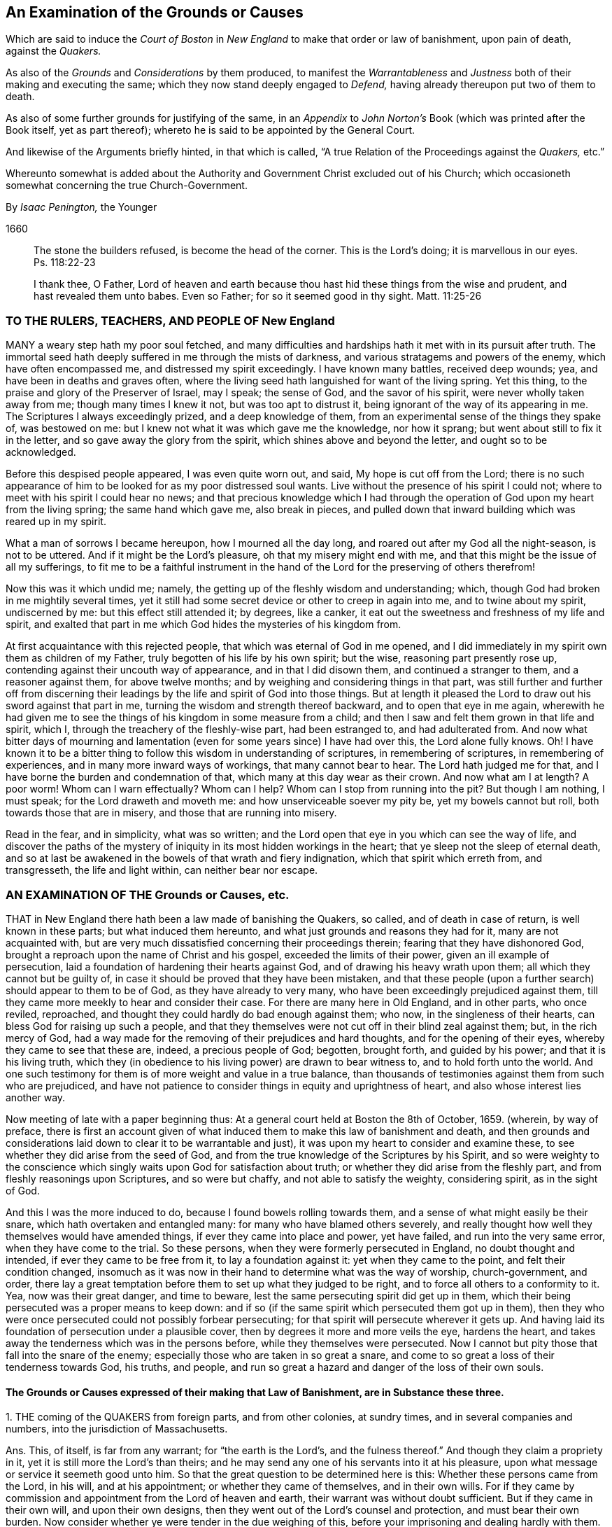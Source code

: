 [#boston, short="An Examination of the Court of Boston`'s Proceedings"]
== An Examination of the Grounds or Causes

[.heading-continuation-blurb]
Which are said to induce the _Court of Boston_ in _New England_
to make that order or law of banishment, upon pain of death, against the _Quakers._

[.heading-continuation-blurb]
As also of the _Grounds_ and _Considerations_ by them produced,
to manifest the _Warrantableness_ and _Justness_ both of their making and executing the same;
which they now stand deeply engaged to _Defend,_ having already thereupon put two of them to death.

[.heading-continuation-blurb]
As also of some further grounds for justifying of the same,
in an _Appendix_ to _John Norton`'s_ Book
(which was printed after the Book itself, yet as part thereof);
whereto he is said to be appointed by the General Court.

[.heading-continuation-blurb]
And likewise of the Arguments briefly hinted, in that which is called,
"`A true Relation of the Proceedings against the _Quakers,_ etc.`"

[.heading-continuation-blurb]
Whereunto somewhat is added about the Authority and Government Christ excluded out of his Church;
which occasioneth somewhat concerning the true Church-Government.

[.section-author]
By _Isaac Penington,_ the Younger

[.section-date]
1660

[quote.section-epigraph]
____
The stone the builders refused, is become the head of the corner.
This is the Lord`'s doing; it is marvellous in our eyes.
Ps. 118:22-23
____

[quote.section-epigraph]
____
I thank thee, O Father,
Lord of heaven and earth because thou hast hid these things from the wise and prudent,
and hast revealed them unto babes.
Even so Father; for so it seemed good in thy sight.
Matt. 11:25-26
____

=== TO THE RULERS, TEACHERS, AND PEOPLE OF New England

MANY a weary step hath my poor soul fetched,
and many difficulties and hardships hath it met with in its pursuit after truth.
The immortal seed hath deeply suffered in me through the mists of darkness,
and various stratagems and powers of the enemy, which have often encompassed me,
and distressed my spirit exceedingly.
I have known many battles, received deep wounds; yea,
and have been in deaths and graves often,
where the living seed hath languished for want of the living spring.
Yet this thing, to the praise and glory of the Preserver of Israel, may I speak;
the sense of God, and the savor of his spirit, were never wholly taken away from me;
though many times I knew it not, but was too apt to distrust it,
being ignorant of the way of its appearing in me.
The Scriptures I always exceedingly prized, and a deep knowledge of them,
from an experimental sense of the things they spake of, was bestowed on me:
but I knew not what it was which gave me the knowledge, nor how it sprang;
but went about still to fix it in the letter, and so gave away the glory from the spirit,
which shines above and beyond the letter, and ought so to be acknowledged.

Before this despised people appeared, I was even quite worn out, and said,
My hope is cut off from the Lord;
there is no such appearance of him to be looked for as my poor distressed soul wants.
Live without the presence of his spirit I could not;
where to meet with his spirit I could hear no news;
and that precious knowledge which I had through the
operation of God upon my heart from the living spring;
the same hand which gave me, also break in pieces,
and pulled down that inward building which was reared up in my spirit.

What a man of sorrows I became hereupon, how I mourned all the day long,
and roared out after my God all the night-season, is not to be uttered.
And if it might be the Lord`'s pleasure, oh that my misery might end with me,
and that this might be the issue of all my sufferings,
to fit me to be a faithful instrument in the hand
of the Lord for the preserving of others therefrom!

Now this was it which undid me; namely,
the getting up of the fleshly wisdom and understanding; which,
though God had broken in me mightily several times,
yet it still had some secret device or other to creep in again into me,
and to twine about my spirit, undiscerned by me: but this effect still attended it;
by degrees, like a canker, it eat out the sweetness and freshness of my life and spirit,
and exalted that part in me which God hides the mysteries of his kingdom from.

At first acquaintance with this rejected people,
that which was eternal of God in me opened,
and I did immediately in my spirit own them as children of my Father,
truly begotten of his life by his own spirit; but the wise,
reasoning part presently rose up, contending against their uncouth way of appearance,
and in that I did disown them, and continued a stranger to them,
and a reasoner against them, for above twelve months;
and by weighing and considering things in that part,
was still further and further off from discerning their
leadings by the life and spirit of God into those things.
But at length it pleased the Lord to draw out his sword against that part in me,
turning the wisdom and strength thereof backward, and to open that eye in me again,
wherewith he had given me to see the things of his kingdom in some measure from a child;
and then I saw and felt them grown in that life and spirit, which I,
through the treachery of the fleshly-wise part, had been estranged to,
and had adulterated from.
And now what bitter days of mourning and lamentation
(even for some years since) I have had over this,
the Lord alone fully knows.
Oh!
I have known it to be a bitter thing to follow this wisdom in understanding of scriptures,
in remembering of scriptures, in remembering of experiences,
and in many more inward ways of workings, that many cannot bear to hear.
The Lord hath judged me for that, and I have borne the burden and condemnation of that,
which many at this day wear as their crown.
And now what am I at length?
A poor worm!
Whom can I warn effectually?
Whom can I help?
Whom can I stop from running into the pit?
But though I am nothing, I must speak; for the Lord draweth and moveth me:
and how unserviceable soever my pity be, yet my bowels cannot but roll,
both towards those that are in misery, and those that are running into misery.

Read in the fear, and in simplicity, what was so written;
and the Lord open that eye in you which can see the way of life,
and discover the paths of the mystery of iniquity
in its most hidden workings in the heart;
that ye sleep not the sleep of eternal death,
and so at last be awakened in the bowels of that wrath and fiery indignation,
which that spirit which erreth from, and transgresseth, the life and light within,
can neither bear nor escape.

=== AN EXAMINATION OF THE Grounds or Causes, etc.

THAT in New England there hath been a law made of banishing the Quakers, so called,
and of death in case of return, is well known in these parts;
but what induced them hereunto, and what just grounds and reasons they had for it,
many are not acquainted with,
but are very much dissatisfied concerning their proceedings therein;
fearing that they have dishonored God,
brought a reproach upon the name of Christ and his gospel,
exceeded the limits of their power, given an ill example of persecution,
laid a foundation of hardening their hearts against God,
and of drawing his heavy wrath upon them; all which they cannot but be guilty of,
in case it should be proved that they have been mistaken,
and that these people (upon a further search) should appear to them to be of God,
as they have already to very many, who have been exceedingly prejudiced against them,
till they came more meekly to hear and consider their case.
For there are many here in Old England, and in other parts, who once reviled, reproached,
and thought they could hardly do bad enough against them; who now,
in the singleness of their hearts, can bless God for raising up such a people,
and that they themselves were not cut off in their blind zeal against them; but,
in the rich mercy of God,
had a way made for the removing of their prejudices and hard thoughts,
and for the opening of their eyes, whereby they came to see that these are, indeed,
a precious people of God; begotten, brought forth, and guided by his power;
and that it is his living truth,
which they (in obedience to his living power) are drawn to bear witness to,
and to hold forth unto the world.
And one such testimony for them is of more weight and value in a true balance,
than thousands of testimonies against them from such who are prejudiced,
and have not patience to consider things in equity and uprightness of heart,
and also whose interest lies another way.

Now meeting of late with a paper beginning thus:
At a general court held at Boston the 8th of October, 1659.
(wherein, by way of preface,
there is first an account given of what induced them
to make this law of banishment and death,
and then grounds and considerations laid down to clear it to be warrantable and just),
it was upon my heart to consider and examine these,
to see whether they did arise from the seed of God,
and from the true knowledge of the Scriptures by his Spirit,
and so were weighty to the conscience which singly
waits upon God for satisfaction about truth;
or whether they did arise from the fleshly part,
and from fleshly reasonings upon Scriptures, and so were but chaffy,
and not able to satisfy the weighty, considering spirit, as in the sight of God.

And this I was the more induced to do, because I found bowels rolling towards them,
and a sense of what might easily be their snare, which hath overtaken and entangled many:
for many who have blamed others severely,
and really thought how well they themselves would have amended things,
if ever they came into place and power, yet have failed,
and run into the very same error, when they have come to the trial.
So these persons, when they were formerly persecuted in England,
no doubt thought and intended, if ever they came to be free from it,
to lay a foundation against it: yet when they came to the point,
and felt their condition changed,
insomuch as it was now in their hand to determine what was the way of worship,
church-government, and order,
there lay a great temptation before them to set up what they judged to be right,
and to force all others to a conformity to it.
Yea, now was their great danger, and time to beware,
lest the same persecuting spirit did get up in them,
which their being persecuted was a proper means to keep down:
and if so (if the same spirit which persecuted them got up in them),
then they who were once persecuted could not possibly forbear persecuting;
for that spirit will persecute wherever it gets up.
And having laid its foundation of persecution under a plausible cover,
then by degrees it more and more veils the eye, hardens the heart,
and takes away the tenderness which was in the persons before,
while they themselves were persecuted.
Now I cannot but pity those that fall into the snare of the enemy;
especially those who are taken in so great a snare,
and come to so great a loss of their tenderness towards God, his truths, and people,
and run so great a hazard and danger of the loss of their own souls.

==== The Grounds or Causes expressed of their making that Law of Banishment, are in Substance these three.

1+++.+++ THE coming of the QUAKERS from foreign parts, and from other colonies,
at sundry times, and in several companies and numbers,
into the jurisdiction of Massachusetts.

Ans.
This, of itself, is far from any warrant; for "`the earth is the Lord`'s,
and the fulness thereof.`" And though they claim a propriety in it,
yet it is still more the Lord`'s than theirs;
and he may send any one of his servants into it at his pleasure,
upon what message or service it seemeth good unto him.
So that the great question to be determined here is this:
Whether these persons came from the Lord, in his will, and at his appointment;
or whether they came of themselves, and in their own wills.
For if they came by commission and appointment from the Lord of heaven and earth,
their warrant was without doubt sufficient.
But if they came in their own will, and upon their own designs,
then they went out of the Lord`'s counsel and protection, and must bear their own burden.
Now consider whether ye were tender in the due weighing of this,
before your imprisoning and dealing hardly with them.
For if, at their first coming, ye imprisoned them, and engaged yourselves against them,
ye thereby made yourselves unfit for an equal consideration of the cause;
and God might justly then leave your eyes to be closed,
and your hearts hardened against his truths and people,
for beginning with them so harshly and unrighteously, and not in his fear.

2+++.+++ Those lesser punishments of the house of correction, and imprisonment for a time,
having been inflicted on some of them; but not sufficing to deter and keep them away.
Why do ye omit cutting off of ears?
Are ye ashamed to mention that amongst the rest?
Indeed the remembrance of it strikes upon the spirits of people here,
and perhaps in New England also.

Ans.
They that are sent by the Lord, and go in the guidance of his spirit,
cannot be deterred from obedience to him in his service and work,
either by lesser or greater punishments.
Punishments deter the evil-doer; but he that doeth well is not afraid of being punished;
but is taught, and made willing, and enabled to suffer for righteousness`' sake. Phil. 1:29.
And ye will find your greater punishments
as ineffectual to obtain your end,
as your lesser.
For they whose lives (in the power of God) are sacrificed up to the will of God,
are no more afraid of death, than they are of whips, prisons, cruel usage in prisons,
and cutting off of ears.
Surely it had been a sweeter, a more Christian and safer course,
to have weighed the thing in God`'s fear and dread,
before ye had begun any of your punishments.
But your own late relation confesseth,
that ye began with them upon reports from Barbados and England, from good hands, ye say;
and so they of Damascus might have said,
if they had received the letters from the high-priest,
or relations from zealous and devout Jews.
And I have heard related from many hands (which, having drunk in prejudices from reports,
and begun with imprisoning of them,
might easily follow) that they were never afforded a fair hearing; but at your courts,
questions were put to entrap them,
and they not suffered to plead the righteousness and innocency of their cause,
but endeavors used to draw them to that (and a watching to catch that
from them) which would bring them within the compass of some of your laws.
Your consciences know how true these things are,
and will one day give in a clear and true testimony,
although ye should be able to bribe them at present.

3+++.+++ That their coming thither was upon no other grounds or occasion,
for aught that could appear, than to scatter their corrupt opinions,
and to draw others to their way, and so to make disturbance.

Ans.
Christ saith to his disciples, "`Ye are the salt of the earth,
and the light of the world:`" and they are not to lie still,
and keep their light under a bushel; but to lighten and season the world,
as the Lord calleth and guideth them.
And if the Lord doth see that New England,
notwithstanding all its profession and talk of the things of God,
hath need of his salt to savor it with, and of his light to enlighten them with,
and so sendeth his messengers and servants among them,
they have no reason to be offended with the Lord for this, or with his people,
or with the truths they bring.
They have long had a form up, and it may have eaten out the power,
that they may not be so savory now in their ease and authority in New England,
as they were under their troubles and persecutions in Old England: and God may,
in kindness to them,
send among them a foolish people to stir them up and provoke them to jealousy.
Now their coming thus is not to "`scatter corrupt opinions;`" but, by the power of truth,
to scatter that which scatters from the Lord.
Nor is it to draw to their way, but to the Lord, to Christ, his living way;
which they are exhorted to try, and feel, and certainly to know, before they receive.
Nor doth it make any "`disturbance,`" but only to that which is at ease in the flesh,
and fleshly forms of worship.
And Israel of old was often thus disturbed by the prophets
of God (though they still could not bear it,
but were enemies to the prophets for it),
notwithstanding they had received their way of worship certainly from God`'s hand.
How much more may the Lord take liberty, by his servants and messengers,
to disturb these who never so received it,
but have formed up a way out of the Scriptures,
whereof many that are truly conscientious, doubt whether it be the way or no;
even as they themselves doubt, and are ready to contend against,
the ways that others have formed!

Now those that pick a quarrel with truth, and seek matter against it to persecute it,
do not call it truth, but error, corrupt opinions, the way of a sect,
the making of disturbance, or such like.
And persecutors, for the most part, do not only say this,
but bring forth their strong arguments;
insomuch as the persecutor is commonly just in his own eyes,
and the persecuted is blamed as the evil-doer, and cause of his own sufferings.
Were the bishops without their plea?
Nay, did not he that was called Dr. Burgess (in the book) seem
to carry the cause clear against the Non-conformists?
And why the bishops might not establish their way by authority,
or the Presbyters their way,
as well as those accounted Independents their way (not regarding the Dissenters,
or tender-conscienced), I confess I see not;
but that they have justified the bishops by their practising the same thing,
and so unjustly condemned them in words.

But how can ye say,
"`for aught that could appear`"? when ye were so unfit
(through receiving of prejudices and reports,
and beginning so roughly with them) to consider what might be made appear,
and also so far from giving way to them to make what they could appear,
as is before expressed?
And doth not this also imply that there may be a just, righteous,
and warrantable cause of their coming, in relation to God and his service,
though it doth not yet appear to you?
And in a meeker and cooler temper, when another eye is opened in you,
ye may see and acknowledge that cause, who are the Lord`'s servants;
whether they come in his name or no; whether they are his truths or no,
which they bring with them.
These are things God opens to the humble, to the meek, to such as fear before him,
and wait for his counsel therein;
but those that can determine things by intelligence beforehand from other parts,
and imprison persons as soon as they come,
and so proceed on with a stiff resolution against them,
how are these in any capacity to seek or receive
counsel from God in a case of so great concernment?
So that at last, even when they have drunk their blood, they must be forced to say,
"`for aught that could appear,`" this was their only end, work, and intent;
but whether it was so or not, they do not certainly know.

Thus far is in answer to the account they give, by way of preface,
to what led them to the making of this law of banishment and death.
Now the grounds and considerations themselves,
which they held forth to clear this to be warrantable and just, follow to be scanned,
which are in number six.

1+++.+++ The doctrine of this sect of people (say they)
is destructive to fundamental truths of religion.

Ans.
For the making of this argument forcible, two things are necessary;
if either of which fails, it falls to the ground.

1+++.+++ It is necessary to make manifest, that persons,
for holding or propagating doctrines contrary to fundamental truths of religion, are,
by Christ`'s institution, punishable with dismembering, banishment, or death.
For Christ is the head, king, and law-giver to his church:
it is he that is the foundation of religion,
and the giver-forth of fundamental truths of religion:
and he is the proper judge of what punishment is fit for such as
either will not receive his fundamental truths of religion,
or afterwards start back from them, and broach doctrines contrary thereto.
Now it is required (in his name and authority) of such powers as will take upon
them to inflict these kinds of punishment upon such kind of offenders,
Christ`'s institution for this thing.
Christ was as faithful in his house as Moses,
and if such a course had been necessary for the preservation of his church,
surely he would not have withheld it.
But Christ overcomes the devil`'s kingdom by his spirit: by that he wins souls,
and gathers into, and builds up, his church; and by that he is able to defend them.
By his spirit he preacheth the truth, and soweth the seed of the kingdom;
and by his spirit he upholds and maintains it.
This is his way of overcoming all the mists of darkness and false doctrines,
and not a magistrate`'s sword.
"`The weapons of our warfare (saith the apostle) are not carnal, but mighty through God,
to the pulling down of strongholds.`" 2 Cor. 10:4. Are there strong-holds of darkness?
Are there false doctrines broached against the truths of Christ?
Who are the warriors against these?
Are they the civil state, the magistrate, the earthly powers?
or are they the ministers and servants of Christ?
And what are the weapons that are mighty to overthrow these?
Are they stocks, whips, prisons, cutting off of ears, banishment, death?
or are they of a spiritual nature?
The spiritual weapons are sanctified by God to this end, and are mighty through him,
able to effect it thoroughly: whereas the carnal weapons are weak and unsanctified,
and can reach only the carnal part; but the strong-hold remains untouched by these.
And it is only the carnal part which desires to have
the use of such carnal weapons in the church:
the spiritual man would conquer by his own weapon, or not at all.
Christ came not to destroy men`'s lives,
nor never gave order to have men killed about his truths.
If his people be disobedient,
and broach doctrines ever so contrary and destructive to his kingdom,
he hath a spiritual way of fighting with them now,
and hath appointed his servants to have his mighty spiritual
weapons in a readiness for the revenging every disobedience. 2 Cor. 10:6.
And he hath likewise a time of dealing with them hereafter;
but he hath nowhere appointed that his subjects (if they could get the
command of the sword in a nation or country) should kill such.
Abundance of blood hath been shed upon this pretence,
which the Lord will make inquisition for: it should at length be seriously inquired into,
what truth there is in this bloody doctrine.
For, under this cover,
all the persecutions and sheddings of the saints`' blood shelter themselves.
Oh! consider at length, how cruel and bloody,
men have made the gospel of peace by this principle;
and what an advantage it gives to the carnal part in those that are persecuted,
if once they can get the command of the outward sword, to forget their own sufferings,
and suddenly turn persecutors of such as differ from them,
though upon as weighty grounds (if not more weighty) than they differed from others upon.
But this they that are uppermost will not yield to,
that the grounds of such as differ from them are sufficient;
even as those that they differed from would not yield that their grounds were sufficient.
Thus still they whose arguments go forth under the shelter, or by the command of,
the present authority, are looked upon as most weighty;
and the others`' cause is trampled upon, though ever so just, innocent, upright,
and weighty in itself; and the meek of the earth, the humble-hearted,
the tender-conscienced towards God, are still made the offenders and sufferers:
and their enemies are still made their judges.
I do think these of New England would have once thought it hard measure,
that Conformists, whom they differed from, should have been the judges,
whether their grounds were sufficient or not;
and yet they (ever since they have had the power in their hands) have taken upon them
to be the judges of the sufficiency of the grounds of such as differ from them,
and have as freely condemned all that differed from them,
and been as sore a curb upon the tender conscience, as ever the bishops were.
So that it is plain,
that which they sought was their own liberty (they did not like
to be oppressed and enthralled contrary to their judgments),
but not the liberty of the tender conscience towards God,
but rather the yoking and enthralling of it to their
judgments and arguments and interpretations of scripture,
which he that differs from, must be an offender with them,
even as they were once accounted offenders for differing from the Conformists;
and so are all become transgressors of the law of God, in doing that to others,
which they would not that others should do to them.

2+++.+++ It is requisite also to make manifest,
that the doctrine of this sort of people is destructive
to the fundamental truths of religion.
For if it be not so, then they are injured and misrepresented;
and both their banishment and death,
and all other punishments inflicted upon them on this account,
will prove to have been unjust.

There are four instances given, or four particular fundamentals mentioned,
to which their doctrines are said to be destructive.
First, The Sacred Trinity.
Secondly, The person of Christ.
Thirdly, The Holy Scriptures, as a perfect rule of faith and life.
Fourthly, The doctrine of perfection.

Now for the making the thing clear and manifest to every sober mind,
it is requisite first to consider what the QUAKERS hold in these several particulars;
and then whether that which they hold in these respects
be contrary to the truth of these things,
as they are plainly related in the Scriptures:
for if that which they hold be according to the naked
voice and proper intent of the Scriptures,
then they are not to be blamed; but the blame will light on their accusers,
who might easily be found guilty of injuring both them and the Scriptures,
both in these and many other things, were they not judges.

1+++.+++ Concerning the Sacred Trinity.
They generally, both in their speakings and in their writings,
set their seal to the truth of that scripture, 1 John 5:7.
that "`There are three that bear record in heaven, the Father, the Word,
and the Holy Spirit.`" That these three are distinct, as three several beings or persons:
this they read not; but in the same place they read,
that "`they are one.`" And thus they believe their being to be one, their life one,
their light one, their wisdom one, their power one:
and he that knoweth and seeth any one of them, knoweth and seeth them all,
according to that saying of Christ`'s to Philip.
"`He that hath seen me, hath seen the Father.`" John 14:9. Three there are, and yet one;
thus they have read in the Scriptures,
and this they testify they have had truly opened to them
by that very Spirit which gave forth the Scriptures,
insomuch that they certainly know it to be true,
and own the thing from their very hearts: but as for this title of Sacred Trinity,
they find it not in Scripture;
and they look upon scripture-words as fittest to express scripture things by.
And surely if a man mean the same thing as the scripture means,
the same words will suffice to express it:
but the Papists and school-men having missed of the thing which the scripture drives at,
and apprehended somewhat else in the wise, imagining part,
have brought forth many phrases of their own invention to express their apprehensions by,
which we confess we have no unity with;
but are content with feeling the thing which the scripture speaks of,
and with the words whereby the Scriptures express it.
Now whereas they call this a fundamental, we do not find it so called in scripture;
nor do we find the disciples themselves understanding therein,
but knew not the Father. John 14:8-9.
And Christ going about to inform them,
does not tell them of another distinct being or person: but "`hast thou not seen me?
And believest thou not that I am in the Father,
and the Father in me?`" ver. 10. And so the believers at
Ephesus had not so much as heard there was a Holy Ghost. Acts 19:2.
So that if ye will make this a fundamental truth,
yet it is such a fundamental as true faith did stand without,
both in believers before Christ`'s death, and in believers after.
This is the great fundamental, "`that God is light,
and in him is no darkness at all,`" 1 John 1:5. and the great
work of the ministry is to show men where this light is,
and to turn men from the darkness, wherein is the power of Satan, unto this light,
wherein is the power of God. Acts 26:18.
And he that comes into this light, and into this power,
is owned in the light and in the power, wherein is the life of all the saints,
and the true fellowship both with the Father and the Son, and one with another. 1 John 1:3,7.
And the true trial of spirits is not by an assent
to doctrines (which the hypocrite may assent to on the one hand,
and the true believer may startle at on the other hand);
but by feeling of them in the inward virtue of the light, in the spirit,
and in the power.
This was the apostle`'s way of trial. 1 Cor. 4:19-20.
"`I will know, not the speech of them which are puffed up,
but the power; for the kingdom of God, is not in word,
but in power.`" A man may speak high words concerning the kingdom,
and get all the doctrines about it, and yet be a stranger to it,
and quite ignorant of the power:
and another may want divers doctrines concerning
it (perhaps some of those which men call fundamentals),
and yet be a citizen of it, and in the power.
But now, under the antichristian apostasy, men wanting the feeling of the life and power,
wherein the true judgment is,
they own or disown one another upon an assent or dissent to such and such doctrines,
and so fall into this great error of disowning many whom Christ owns:
and if they find persons not assent to, or dissenting from,
any of those things which they call fundamentals,
then they think they may lawfully excommunicate and persecute them.
So, by this mistake, they cut off that which is green,
they persecute that wherein is the living sap, and cherish the dry and withered.
That which is most tender towards God,
and most growing in the inward sensibleness (which causeth it to startle at that which
others can easily swallow) lies most open to suffering by this kind of trial.

2+++.+++ Concerning the Person of Christ.
They believe that Christ is the eternal light, life, wisdom and power of God,
which was manifested in that body of flesh which he took of the virgin:
that he is the king, priest, and prophet of his people, and saveth them from their sins,
by laying down his life for them, and imputing his righteousness to them;
yet not without revealing and bringing forth the same righteousness in them,
which he wrought for them.
And by experience they know,
that there is no being saved by a belief of his death for them, and of his resurrection,
ascension, intercession, etc.,
without being brought into a true fellowship with him in his death,
and without feeling his immortal seed of life raised and living in them.
And so they disown the faith in Christ`'s death,
which is only received and entertained from the relation of the letter of the Scriptures,
and stands not in the divine power,
and sensible experience of the begotten of God in the heart.

Now they distinguish, according to the Scriptures,
between that which is called the Christ, and the bodily garment which he took.
The one was flesh, the other spirit.
"`The flesh profiteth nothing (saith he), the spirit quickeneth; and he that eateth me,
shall live by me,
even as I live by the Father.`" John 6:57,63. This is the manna itself,
the true treasure; the other, but the visible or earthen vessel which held it.
The body of flesh was but the veil. Heb. 10:20.
The eternal life was the substance veiled.
The one he did partake of, as the rest of the children did;
the other was he which did partake thereof. Heb. 2:14.
The one was the body which was prepared for the life, for it to appear in,
and be made manifest. Heb. 10:5.
The other was the life, or light itself, for whom the body was prepared,
who took it up, appeared in it to do the will, Ps. 40:7-8.
and was made manifest to those eyes which
were able to see through the veil wherewith it was covered. John 1:14.

Now is not this sound according to the Scriptures?
And is it not a good way to know this by unity with it,
by feeling a measure of the same life made manifest in our mortal flesh? 2 Cor. 4:11.
This we confess is our way of understanding things;
and likewise of understanding the Scriptures, which speak of these things.
And we have found it a far surer kind of knowledge; namely,
to understand the Scriptures by experience of that whereof the scripture speaks,
than to guess at the things the scripture speaks of,
by considering and scanning in the earthly part what the Scriptures speak of them.
Such a kind of knowledge as this, a wise man may attain to a great measure of;
but the other is peculiar to him who is begotten of God,
whose knowledge is true and certain,
though it seem ever so different from his who hath
attained what he hath by the search of his wisdom.

3+++.+++ Concerning the holy Scriptures being a perfect rule of faith and life.
The new covenant is the covenant of the gospel; which is a living covenant,
a spiritual covenant, an inward covenant,
and the law or rule of it cannot be written outwardly.
Read the tenor of the new covenant, Heb. 8:10. "`I will put my laws into their minds,
and write them in their hearts.`" If God himself should take the same laws,
and write them outwardly; yet, so written, they are not the new covenant:
at most they would be but an outward draught of laws written in the new covenant.
And mark; this is one difference given between the new covenant and the old;
the laws of the one were written outwardly, in tables of stone;
the laws of the other were to be written in the heart.
That is the book wherein the laws of the new covenant were promised to be written,
and there they are to be read.
So that he that will read and obey the laws of the covenant of life,
must look for them in that book wherein God hath promised to write them;
for though in other books he may read some outward descriptions of the thing,
yet here alone can he read the thing itself.
"`Christ is the way, the truth, and the life.`" What is a Christian`'s rule?
Is not the way of God his rule?
Is not God`'s truth his rule?
And is not the truth in Jesus; where it is taught and to be heard,
and to be received even as it is in Jesus? Eph. 4:21.
Is not he the king, the priest, the prophet, the sacrifice,
the way to God, the life itself, the living path out of death; yea,
all in all to the believer, whose eye is opened to behold him?
The Scriptures testify of Christ, but they are not Christ; they also testify of truth,
and are a true testimony; but the truth itself is in Jesus,
who by his living spirit writes it in the heart which he hath made living.
And so a Christian`'s life is in the spirit: "`If we live in the spirit,
let us also walk in the spirit.`" Gal. 5:25. The whole life
and course of a Christian is in the volume of that book,
as the Lord opens the leaves of it in him.
"`The gift of God, the measure of faith`" given him by God, that is his rule;
that is his rule of knowledge, of prophesying, of obedience.
Heb. 12. Rom. 1:5. 12:6. If he keep there,
if he walk according to the proportion of it, he errs not: but out of the faith,
in the error, in all he knows, in all he believes, in all he does.
The new creature, that which God hath new created in the heart, in which life breathes,
and nothing but life breathes, which is taught by God,
and true to God from its very infancy; that is his rule whereby he is to walk,
the apostle expressly calls it so. Gal. 6:15-16.
That which is begotten by God is a son; and the son,
as he is begotten by the breath of the spirit,
so he is preserved and led by the same breath; and such as are so led, are sons,
and none else; for it is not reading of scriptures, and gathering rules out thence,
that makes a son, but the receiving of the spirit, and the being led by the spirit. Rom. 8:14-15.
And being the whole worship of the gospel is in the spirit,
there is a necessity of receiving that in the first place;
and then in it the soul learns to know and wait for its breathings and movings,
and follows on towards the Lord in them.
The spirit cannot be withheld from breathing on that which he hath begotten;
and that breath is a guide, a rule, a way, to that which it breatheth upon.
Now this is most manifest, even from the Scriptures themselves,
they expressly calling Christ the way, the truth, etc., the new creature, the rule,
the faith, grace, or gift, given to be the rule,
testifying the heart to be that which God hath chosen to write his laws in;
but where do they call themselves a perfect rule of faith and obedience?
"`They are they (saith Christ) which testify of me; and ye will not come to me,
that ye might have life.`" John 5:39-40. Life cannot be received from the Scriptures,
but only from Christ the fountain thereof; no more can the Scriptures give the rule,
but point to the fountain of the same life, where alone the rule of life,
as the life itself, can be received.
The Scriptures cannot ingraft into Christ,
nor give a living rule to him that is ingrafted;
but he that hath heard the testimony of the Scriptures concerning Christ,
and hath come to him, must abide in him,
and wait on him for the writing of the law of the spirit of life in his heart,
and this will be his rule from the law of sin and death, even unto the land of life.
Now if men have mistaken in the night of darkness,
and put the Scriptures out of their place (even in the place of the Spirit),
and so have become ministers, not of the Spirit, but of the letter,
whereas the apostles were made "`able ministers of the New Testament, not of the letter,
but of the Spirit,`" 2 Cor. 3:6. let them not be offended
at the spirit of God for teaching us otherwise,
nor at us for learning as the spirit of God hath taught us;
the Scriptures also testifying that this is the rule,
but nowhere setting up themselves for the rule.
And it is the same spirit, which would now fix men in the Scriptures,
to keep men from Christ the living rule and only way to life eternal,
as formerly kept them by tradition from the Scriptures,
though it is hard for them who are entangled in this deceit to see it.

Now for the proof of these things thus barely here charged,
the reader is referred to Mr. Norton`'s (as they style him) Tractate against the Quakers.
Concerning the validity whereof, I refer the reader to Francis Howgill`'s answer thereto,
wishing him to read both in the fear and dread of the Almighty,
waiting for his counsel to guide him in the true
discerning which of them savors of man`'s wisdom,
and which of them writes from acquaintance with the truth itself.
In which answer of his, he recites such errors of that Norton,
as would make a great sound against the Quakers,
if any such could justly be charged upon them.
I shall mention only two or three of them,
viz. That God is a distinct subsistence from the Son and Spirit;
and that the Son is a distinct subsistence from the Father and the Spirit;
and because it is said, the "`Father shall give you another Comforter,`" this another,
he saith, is intelligible of the Essence.
(Are there then three distinct,
infinite Essences or Beings?) That the Spirit of God without the letter is no spirit.
(He was before the letter, he was never limited to the letter,
he will be after the letter, and he is what he is without the letter).
That Christ`'s words John 17:21. give an uncertain sound.
(Where have any of the Quakers cast such a blemish upon any portion of scripture?)
Surely this man had more need to seek to have his own vessel cleansed,
than to accuse others of errors or blasphemy.
And if he have no other way to overthrow them,
than by maintaining such kind of things as these against them,
he will never get victory over them any other way than by the outward sword:
but by the blood of the Lamb, and by the word of his testimony,
and not loving their lives unto the death,
they will easily overcome all such kind of champions.

4+++.+++ The fourth and last instance which they give of the destructiveness
of their doctrine to the fundamental truths of religion,
is, That opinion of theirs of being perfectly pure and without sin,
which (say they) tends to overthrow the whole gospel,
and the very vitals of Christianity: for they that have no sin, have no need of Christ,
or of his satisfaction, or blood to cleanse them, nor of faith, repentance, etc.

Ans.
That the Lord God is able perfectly to redeem from sin in this life;
that he can cast out the strong man, cleanse the house,
and make it fit for himself to dwell in;
that he can finish transgression and sin in the heart,
and bring in everlasting righteousness;
that he can tread down Satan under the feet of his saints,
and make them more than conquerors over him; this they confess they steadily believe.
But that every one that is turned to the light of the spirit of Christ in his heart,
is presently advanced to this state, they never held forth; but that the way is long,
the travel hard, the enemies and difficulties many, and that there is need of much faith,
hope, patience, repentance, watchfulness against temptations, etc.,
before the life in them arrive at such a pitch.
Yet for all this, saith Christ to his disciples,
"`Be ye perfect;`" directing them to aim at such a thing; and the apostle saith,
"`Let us go on unto perfection;`" and Christ gave a ministry "`for the perfecting
of the saints:`" and they do not doubt but that he that begins the work,
can perfect it even in this life, and so deliver them out of the hands of sin, Satan,
and all their spiritual enemies,
as that they may serve God without fear of them any more,
in holiness and righteousness before him all the days of their lives.

Now how is this doctrine, or how is this people,
because of their believing and holding forth this doctrine,
guilty of all this great and heavy charge that is laid upon them here;
as that they have no need of Christ, his satisfaction, his blood, nor of faith,
repentance, growing in grace, God`'s word and ordinances, nor of watchfulness and prayer,
etc.? Let us consider the thing a little further.

First, The doctrine of perfection, if it should be granted to deny all this,
yet it cannot be supposed to deny the need thereof,
until the state of perfection be attained.
Nay, they that truly believe that such a state is attainable,
cannot deny the use of those things which are proper to lead to that state,
but will conscientiously apply themselves thereto, and press all others thereto,
who desire to attain that state.
And they that have either heard them speak,
or read their writings with any equality of mind,
may abundantly testify for them against the unrighteousness and injury of this charge.
Their life lies in Christ, their peace in his satisfaction for them,
and in a sensible feeling of his blood sprinkled in their consciences,
to cleanse them from sin; and by that faith, which is God`'s gift, they feel,
and wait further to feel, the righteousness of Christ imputed to them for justification.
And as for being perfectly just in themselves, it is a very unrighteous charge upon them;
for their justice and righteousness is in Christ forever, and not in themselves;
but in the denial and crucifying of self are they made partakers of it,
which is bestowed by the free grace, mercy, and power, of him who hath mercy on them,
and not by any willing or running of theirs.
And as for repentance, they feel the need of it, and find a godly sorrow wrought in them,
and a bitter mourning over him whom they once pierced, and still pierce,
so far as they hearken to the tempter,
and follow the motions and lusts of the transgressing nature.
And they do both watch and pray against sin,
and feel what a bitter thing it is to have the watch so slackened,
whereby the temptation prevails, which would lead to sin.
And as for purifying themselves daily, and putting off the old man,
and putting on the new;
it is that which their hearts delight to be continually exercised about;
and all this with a hope that it may be effected,
that the vessel may be made holy to the Lord, a fit spiritual temple for him to dwell in,
that he may display his life, glory, power, and pure presence in them.
But if the belief that this may be attained,
in the way wherein God leadeth them towards it, and a hope to attain it,
with an acknowledgement of it so far as it is attained; I say,
if this make them guilty of so great a charge, then they are indeed guilty;
for they cannot but believe it, wait for it, hope for it, and acknowledge it,
so far as they feel it wrought in them.
But how can this possibly make them guilty of denying these things,
seeing the exercise of these things not only standeth with, but is increased by,
such a belief and hope?

Secondly, The state of perfection itself, doth not exclude these things,
in such a way as this charge seems to intimate.
For in the state of perfection, the blood is not laid aside as useless,
but remains to keep pure forever.
It is the blood of the everlasting covenant, Heb. 13:20.
both the covenant and the blood last forever,
and are useful even to them that are perfect.
And there is need and use of the faith in the blood, to believe the preservation.
As the covenant itself lasts, so that which lets into, and keeps in the covenant,
lasts also.
That which unites and ties the soul to Christ, the life, abides in the soul forever,
even as the union itself abides.
And there is a growing in the life, even where the heart is purified from sin,
even as Christ did grow and was strong in spirit;
for a state of perfection doth not exclude degrees.
And so there is also a need of watching against temptations in a perfect state;
for Adam was perfect, and yet he needed a watch:
and Christ was perfectly pure and without sin, and yet he did both watch and pray.
So that if any were brought to the perfect state of a man,
even unto the measure of the stature of the fulness of Christ,
which the ministry was given to bring all the saints unto, Eph. 4:11-13.
if any were taught and enabled so to walk in the light,
as to be cleansed by the blood from all sin,
and to have such fellowship with the Father and the Son,
as might make their joy full, 1 John 1:3-4,7.
if any were brought to that state of glory, as to be chaste virgins, 2 Cor. 11:2.
without spot or wrinkle of the flesh, but holy and without blemish, Eph. 5:27.
if any should be made perfect in every good work to do his will,
which was a thing the apostle prayed for, Heb. 13:21.
if any should have so put off the old man,
and have put on the wedding garment,
as to be made ready and fit to be married to the Lamb, Rev. 19:7.
yet this would not exclude faith in the blood, or prayer, or watchfulness,
to keep the garment pure, etc., nor growth in the life.
And this we are not ashamed to profess, that we are pressing after,
and some have already attained very far,
even to be made perfect as pertaining to the conscience;
being so ingrafted into Christ the power of God,
so planted into the likeness of his death and resurrection,
so encompassed with the walls and bulwarks of salvation,
as that they feel no condemnation for sin, but a continual justification of the life;
being taught, led, and enabled to walk, not after the flesh, but after the spirit. Rom. 8:1.

From what they have said concerning this opinion of perfection (as they call
it) they draw an argument against their other doctrines in these words.
Such fundamentals of Christianity are overthrown by this one opinion of theirs,
and how much more by all their other doctrines?

Ans.
To which I shall say this:
If their grounds and proofs against any other doctrines of the Quakers,
be no more weighty and demonstrative,
than those they have here brought forth against the doctrine of perfection,
they may spare entertaining prejudices against them and condemning them;
and in the first place weigh them in a more equal balance than they have done this.
And I dare appeal to any naked and unbiased spirit,
who shall fairly consider what is above written,
whether the doctrine of perfection be such a hideous error as they have represented it.
Nay, whether it be not a precious truth of the gospel of Christ,
and a great encouragement to him who shall follow the command of Christ; who saith,
"`Be ye perfect;`" to believe that (in the way of faith and obedience)
he may be wrought up to such an estate by the free grace,
mercy, love, and power of God.
Yea, let me add this word more;
he that feeleth the everlasting arm working one sin out of his heart,
cannot but believe that the same arm can work out all,
and pluck up every plant which the heavenly Father hath not planted;
which hope and belief causeth him with joy to follow this arm through the regeneration.
But if I did believe there were no perfecting work of redemption in this life,
but I must still in part be a slave to Satan,
still crying out of the body of sin and death,
and never have my heart purified for the Holy One to inhabit in,
but remain in part unconverted, unchanged, unregenerated, unsanctified; oh,
how heavily should I go on!
I am sure it would be as a weight upon my spirit in resisting of sin and Satan.
This is not the glad tidings of the everlasting gospel,
but sad news from the borders of death,
which would keep the creature not only in the bonds of death,
but without hope of deliverance in this life;
and refer the hope to that day wherein there is no more working out of redemption,
but the eternal judgment of the tree as it falls.

Now having, after this manner,
proved that the doctrines of the Quakers are destructive
to the fundamental truths of religion,
they lay down their argument whereupon they conclude that it is lawful for them, nay,
their duty, to put them to death, in these words: "`Now the commandment of God is plain,
that he that presumes to speak lies in the name of the Lord,
and turns people out of the way which the Lord hath commanded to walk in,
such a one must not live, but be put to death.`" Zech. 13:3. Duet. 13:6-9. 18:20.

Ans.
1+++.+++ By what hath been said against them,
it is not manifest that they have spoken lies in the name of the Lord.
Nay, if they themselves, who thus charge them, could but soberly and mildly,
with a Christian spirit, weigh the thing, would it not rather appear that they,
in thus falsely charging them,
and managing such untrue and unrighteous arguments against them, have spoken lies,
both concerning them, and against the Lord and his truth?
And as for turning men out of the way, that cannot be justly charged on them,
who turn men to Christ, the living way, and deliver the same message the apostles did,
that "`God is light,
and in him is no darkness at all;`" and who point them to
that place where God hath said this light is to be found,
which is the heart, where God writes the new covenant, and the laws thereof,
Heb. 8. where the word of faith is nigh.
Rom. 10. Surely they that direct hither, do not turn men out of the way.
But they that point men to guess at the meanings of scriptures, and to gather knowledge,
and form rules to themselves out of them, by their own natural wit and understanding,
which can never reach the mysteries of the kingdom of God,
and which God hides the true knowledge of the Scriptures from,
these are those that turn men out of the way.
For they that rightly understand the Scriptures,
must first receive a measure of the Spirit to understand it with;
even as they that wrote any part thereof,
did first receive a measure of the Spirit to write it by.

2+++.+++ It is not manifest by these places quoted,
that the governors of New England have received authority
from the Lord to put the Quakers to death,
if their doctrines were such as they accuse them to be.
That of Duet. 13:6-9. is a manifest case concerning
one that should tempt to the following of other gods,
of the gods of the people round about, nigh or far off;
in such a case the offender was to be stoned to death,
ver. 10. but is this applicable to cases of doctrine?
That of Duet. 18:20. gives a clear note how the prophet
may be known that speaks a lie in the name of the Lord,
and what kind of lie it is, for which he is to be put to death,
ver. 22. but it doth not say that every man in the commonwealth of Israel,
that holdeth any doctrine contrary to what some of them
might call the fundamental doctrines of the law,
should be put to death.
That of Zech. 13:3 is a prophecy, not a command,
and is not to be understood in man`'s wisdom, nor to be fulfilled in man`'s will.
It were better to wait for the true openings of prophecies in the Spirit,
than to let the carnal part loose,
to gather somewhat out of them for the satisfying of the flesh,
and making its thirst after the blood of God`'s lambs appear more plausible.
I would but put this question to your consciences in the sight of God;
whether in a conscientious submission to the will
of God in this scripture ye put them to death;
or whether from this scripture ye seek a shelter and cover for the thing,
having already done it, or fully purposed to do it.

So that the case is not here the same with any of the cases mentioned in those scriptures:
for if some of their doctrines were lies (which ye have been very far from proving),
yet it was not for such kind of lies that death was
appointed in the commonwealth of Israel.
And yet there is a large difference between what was lawful
to be done in the kingdom or commonwealth of Israel,
and what is now lawful to be done.
The kingdom or commonwealth of Israel was a state outwardly representative
of what was inwardly to be done in the state of the gospel,
by Christ the king thereof.
He is the king and law-giver to his people,
and he is their judge concerning their receiving or rejecting them;
concerning their obeying or disobeying them; concerning their holding the faith,
or their letting go the faith; and maintaining things contrary thereto.
And he doth judge his people here in this life, so far as he thinks fit, Heb. 10:30-31.
reserving also what he thinks fit for another time of judgment. Acts 17:31.
And who is he that shall take his office out of his hand,
and judge one of his servants in the things of his kingdom? Rom. 14:4.
Is not this an intruding into Christ`'s kingly office?
He gave authority to, and command for,
the doing of such things outwardly before his coming,
as might represent what he would do inwardly after his coming;
but where hath he given authority since his coming, to do such things any more?
Doth not the typical king, with his typical government, cease, after that king,
with his government which is figured out, is come?

O governors of New England! to take away the life of a man is a weighty thing;
and the Lord will not hold him guiltless, who either doth it in a violent manner,
or who maketh an unjust law to do it by.
But "`how precious in the sight of the Lord is the death of his saints!`" Oh,
how will ye be able to bear the weight of their blood,
when the Lord maketh inquisition for it!
Ye had need have a very clear warrant in this case.
Oh, how will ye answer this thing at the judgment seat of Christ!
Alas! such arguments as these will stand you in little stead: but ye have done it,
and now must maintain it;
and it is exceeding hard for you (being thus deeply engaged in the sight of the
nations) to come to a sober and serious consideration of the state of the case,
as it stands before the Lord.

2+++.+++ The second ground or consideration which they hold forth to clear their law
of banishment and death against the QUAKERS to be warrantable and just,
is this:
"`Because they are far from giving that honor and
reverence to magistrates which the Lord requireth,
and good men have given to them; but, on the contrary,
show contempt against them in their very outward gesture and behavior;
and some of them at least, spare not to belch railing and cursing speeches,`" etc.

Ans.
That we do not give that honor and reverence to magistrates, which the Lord requireth,
deserves a weighty proof.
For what we do or forbear in this kind, we do as in the sight of the Lord;
as persons who are not only liable to suffer from men,
but also to give an account to HIM at the last day.
Now towards magistrates our carriage is thus, as in the presence of the Lord.

1+++.+++ We observe their commands in all things that are according to God.
We submit ourselves to the government that is supreme,
and to the governors under the supreme, for the Lord`'s sake,
who in their several places ought to be for the punishment of evil-doers,
and for the praise of them that do well,
according to 1 Pet. 2:13-14. This is God`'s ordinance,
and here magistracy is in its right place, namely,
in punishing the evil-doer for his evil deeds; but not make a man an offender for a word,
or for a gesture, which is neither good nor evil in itself, but as it is done.
He that pulleth off his hat, or boweth in flattery, or to please man, in him it is evil:
he that forbeareth to do it in obedience to God, and in the fear of his name,
in him it is good.

2+++.+++ When any magistrates punish us for well-doing,
for our obedience to the Lord`'s spirit,
though we know God never gave power to any magistracy to punish therefor;
yet we patiently suffer under them; referring our cause to him that judgeth righteously,
and waiting on him for strength to carry us through our sufferings for his name`'s sake.

3+++.+++ When we appear before them, we appear as in the Lord`'s presence,
desiring his guidance,
that we may give due honor and respect to all that is of him in them;
and may be kept from honoring or pleasing that which is not of him,
and which he would not have us honor.
This is the temper of our spirits,
and accordingly is our carriage as in the sight of the Lord, whatever men deem of us.

But the great matter is, because we do not pull off our hats, and bow to them,
or that we use plain language to them (as thou and thee to a particular person),
which some of them will needs interpret to be contempt; though others of them,
who are more sober and considerate,
can clearly discern that it is not at all in contempt
either to their authority or their persons;
but in a mere single-hearted obedience to God.
Now to drive this a little towards a fair trial, consider in meekness, and in God`'s fear.

1+++.+++ What kind of honor this is which is thus much stood upon?
Is it the honor which is from above, or the honor which is from below?
What part springs it from in man; from the new birth, or from the earthly nature?
And what doth it please in man?
Doth it please that which is begotten of God?
Doth it please the meekness, the humility, the lowliness, the new nature?
Or doth it please and help to keep up the old nature, the lofty spirit,
even that part which is prone in every man to be exalted out of the fear of God?
For this I may freely say, that whatsoever is of the earth,
hath an aptness in it to feed the earthly part;
and particularly this of outward bowing to the creature,
is apt to hurt him that receiveth it.
In man`'s giving and receiving honor, God hath been forgotten.
They have forgotten God, who have been giving honor to one another;
and they have forgotten God, who have been receiving honor from one another.
And what if the Lord, who hath made us sensible of the evil herein,
hath laid a restraint upon us?
Can any forbid the Lord from laying such a thing upon us?
Or is it lawful for any to go about to hinder us from obeying the Lord therein?
Thou who art thus eager in contending for honor,
art thou sure it is not the evil part in thee, which doth desire it?
If it be the good part in thee, thou wilt desire it in meekness and gentleness; yea,
and wilt be able to bear the want of it with joy,
where it is denied thee upon such an account,
that it may run more purely towards the Lord.

Now if it be earthly honor, it is of a perishing nature: it is not always to last;
but is one of the fashions of this world which is
to pass away (how long a time soever it hath had);
and God may call his people from it at his pleasure; and if he calls from it,
they must leave it off, though the earthly nature and power be never so angry thereat.
The Lord hath let men have a long day, wherein man hath been lifted up,
and appeared great, by receiving that honor which is of the earth, not of the faith:
but at length the Lord will bring forth his day, wherein he will be great,
and have every knee bow to him, and every tongue confess to him:
and then man shall be little, and his honor fall, and the Lord alone be exalted. Isa. 2:17.

2+++.+++ Doth not the image of God grow up into the likeness of God?
Doth God respect men`'s persons?
Did Christ regard any man`'s person?
Did not James say, "`If ye have respect to persons, ye commit sin,
and are convinced of the law, as transgressors?`" James 2:9. Of what law?
Of the law of faith, which exalteth the new birth,
and layeth flat the creature in its transgressing nature, estate, and honor.
For, saith Christ, who received not honor from men, nor gave honor to men,
"`How can ye believe,
which received honor one of another?`" John 5:44. That which receiveth earthly honor,
is of the earth, and cannot believe; and that which giveth earthly honor,
is of the earth, and so not of the faith.
The faith is a denying of the earth, a taking up of the cross to the earthly honor,
which is as a block in the way of faith.
How can ye believe, when ye cherish that part in you which is against the faith?
The immortal seed of life, in the day of the gospel, grows up out of the earth,
leaving it, with its customs, fashions, honors, and its nature and worship too,
behind it.

So that look into the ground of the thing with the
eye which seeth over the transgressing state,
and over all things which have sprung up from the transgressing part,
and which please that part which is out of the faith, out of the life and power,
drawn from God into the earth, and it will be manifest that earthly honor hath its root,
foundation, and service there; but falleth off like a shackle from man`'s spirit,
as the life riseth in him, and as he is redeemed out of the earth.

Now as for Abraham`'s and Jacob`'s bowings, etc.,
those things had their season under the law (which made nothing perfect),
as other things had; but now God calleth every man to bow to the Son,
and will not permit so much as a bowing to an angel,
who is far more honorable than any magistrate.
And the Son calleth to honor the Father,
and to seek the honor which cometh from God only; and he that will be his disciple,
must take up his cross to the earthly part, and follow him,
who neither gave earthly honor, nor received earthly honor, but condemned it. John 5:44.
Therefore let men consider the ground of the thing,
and the different state between Jews under the law, and Christians under the gospel;
and not think the bringing of instances from them of old time can
excuse us from following Christ according to the law of faith,
who gave us this pattern of not receiving or giving honor to men`'s persons;
and let not the weight of our plea (it having so great impression on our
hearts) be despised by any that pretend relation to our Lord and Master,
which I shall briefly thus recite.

1+++.+++ It is the single and sincere desire of our hearts
to give all the honor and obedience to magistrates,
which is due unto them according to the Scriptures.

2+++.+++ It is manifest that we are careful of observing all just laws;
and patient in suffering through unjust laws,
or where the magistrate doth persecute us without or against law.

3+++.+++ This kind of honor of pulling off the hat, and bowing to the person,
we do not find commanded in scripture; but we find Christ`'s command against it,
who saith "`follow me;`" who both denied to receive it, and did not give it;
but condemned it.
And we find its rise to be from the earthly part, and to the earthly part it is given;
which it pleaseth, being given to it; or is offended at being denied it:
and this part we are taught by the Lord to crucify in ourselves,
and not to cherish in others.

4+++.+++ The bowing of persons under the law (which was an earthly state,
wherein many things were permitted,
which are not permitted under the gospel) doth not bind Christians under the gospel;
and doth not limit the spirit of God from taking of any one or more,
or all of his people, from giving that which the earthly part calleth honor,
to that which is of the earth.

5+++.+++ We do appeal to the Lord our God (who is our judge
and law-giver) that he hath laid this upon our spirits;
and hath smitten several of us,
when there hath arisen so much as a desire in us to please men in this particular:
and in the fear of his name, and in obedience to him, we do forbear it;
and not either in contempt of authority, or of the person in authority.

6+++.+++ We find by much experience,
that the forbearing of this is a service to our Lord and Master, and a hurt to his enemy.
It offendeth the passionate, it offendeth the rough, it offendeth the proud and lofty;
that spirit is soon touched and stirred by it: but that which is low, that which is meek,
that which is humble, that which is gentle,
that is easily drawn from valuing and minding of it, and findeth an advantage therein.
And of a truth the earthly spirit knows and feels that God is taking the honor from it,
and giving it to the meek and humble;
which makes it muster up its forces and arguments to hold it as long as it can.

Now what moderate man (much more any Christian) could
not forego the putting off of a hat,
or the bowing of a knee, upon so solemn and weighty an account as this.
If this were thine own case, wouldst thou be forced, imprisoned, fined,
or have this made an argument against thee to banish thee, or put thee to death?
Thou dost not know how the Lord may visit thee by his spirit,
and what he may require of thee.
He may call thee also to give forth thy testimony (and to fight
under the banner of his spirit) against all the fashions,
customs, honors, yea, and worships of this world.
That which is born of God, is not of this world:
and as it groweth up in any earthen vessel,
so it draweth the vessel also more and more out of this world.
"`Ye are not of the world,`" (but called out of the world),
"`therefore the world hates you.`" That which can please the world,
that which can bow to it and honor it, that the world loves;
but the immortal seed which cannot bow, but testifies against the world`'s honors,
that they are not of the Father, but of the world, this seed the world hates,
and the vessels in whom it bubbles up,
and through whom it giveth forth its testimony against the world.

Object.
But in the New Testament Luke styles Theophilus most excellent; and Paul,
speaking to Festus, said, Most noble Festus;
which are terms or expressions of honor and reverence.

Ans.
Christ did promise his disciples and ministers that he would be with them,
and give them what to say.
Now if nobility and true excellency did appear in any persons,
and he led them by his spirit to acknowledge it,
this is no sufficient warrant for men to do the like in their own wills;
or to give such titles to persons being in authority, whether they be such persons or no.
Luke knew Theophilus to be excellent,
and he was led by the spirit of God to style him excellent;
for by the spirit of God he wrote the scripture, Luke 1:3. wherein he so styles him.
And for Festus, he that shall strictly observe his carriage,
will find it to be very noble,
in that he would not be won by the importunity and informations
of the high priest and chief of the Jews,
and of the multitude also, against Paul,
but applied himself to an upright consideration of the cause, Acts 25:2. 24. to the end.
The same spirit which showed the unworthy carriage and ignobleness
of the high priest and zealous professing Jews,
might move Paul to set this mark of honor upon Festus.
The Lord loveth truth in the heart, and truth in words,
and the following of the guidance of his Spirit into truth:
but to give a man high titles, merely because he is great and high in the outward,
without discerning that he is such, and without the leading of God`'s spirit so to do,
this is of the flesh, according to the will of the flesh, out of the faith,
and not according to truth and righteousness:
and in the fear of the Lord there is a watch set over our spirits in these things,
lest we should esteem and honor men according to the will of the flesh,
and not in the Lord.
Titles of office, or of relations, as master, father, etc., we find freedom to give;
but titles which tend towards flattery, or exalting man out of his place,
and the lifting up of his heart above his brethren,
we have not freedom in the Lord to use.
And Elihu also found a restraint upon him in this respect. Job 32:21-22.

Object.
It is noted as a brand and reproach of false teachers, that they despise dominion,
and speak evil of dignities. 2 Pet. 2:10.
and Jude ver. 8. Now it is well known that the
practice of the QUAKERS is but too like those false teachers, etc.

Ans.
It were worth a narrow search and inquiry what the
dominion and dignities (or glories) are,
which the false teachers speak evil of, or blaspheme, etc.
Search the Scriptures:
where do ye find the false teachers speaking evil of earthly authorities?
Nay, they still cling close to them, exalt them, get them on their side, and cry them up,
and will be sure enough never to fail in pleasing the magistrate with cringing and bowing,
or any thing of that nature.
But there is the dominion of the Lord Jesus Christ in the heart;
there is the rule of his spirit over the fleshly part;
and there is the truth in the inner man; there are spiritual dignities (or glories);
these the false teachers, in all ages, did despise, and were not afraid to speak evil of;
though they should have feared to speak evil of the movings and
guidings and lowest appearings of the spirit of God (which excel
in nature and worth the greatest earthly dignities);
yet they have not;
but have blasphemed the holy life and appearances of God in his people: nay,
they have not spared his more eminent breakings-forth in his very prophets,
holy apostles, and Christ himself.
Mark what they speak evil of;
they speak evil of "`the things they know not.`" ver. 10.
What were the things they knew not?
The inward movings and virtue of his spirit; the inward power, life, glory,
and dominion of truth in the heart, they knew not:
it was against Christ in his people their evil deeds and hard speeches were.
ver. 15. But as for the high and great ones, the dominions and dignities of the earth,
they knew them well enough, and did not speak evil of them;
but had their persons in admiration, because of the advantage they had by them.
ver. 16. They have always had a double advantage from these, both of gain to themselves,
and of overbearing the lambs of Christ by their great, swelling words.
The Lord hath still so ordered it in his wisdom, both before the coming of Christ,
at his coming, and since,
that the false prophets and teachers should still
have the advantage of the outward authorities,
and his people be a poor, afflicted, despised, persecuted remnant, whose glory is inward,
and cannot be discerned by the outward eye, no, not of God`'s Israel.
See the dignities particularly expressed, Rev. 13:6. The name of God,
his holy power in his people; the tabernacle,
which is sanctified and made honorable for him by his spirit; them that dwell in heaven,
who are redeemed out of the earth, and have their conversation above;
these are dignities which the earthly authorities, nay, the false teachers themselves,
never knew the worth of, and so they are not afraid to blaspheme them.
The first beast, on which the false church rode, with the second beast,
which are of the very race of these false teachers, making an image to the first beast,
because of advantage, all join together in blaspheming these dignities.
Rev. 13. and 17.

To open this a little further: John said in his days, that it was then the last time;
for there were many antichrists then come. 1 John 2:18.
From whence came they?
"`They went out from us,`" saith he,
"`but they were not of us.`" ver. 19. "`They were sensual;
they had not the spirit,`" and so could not abide the presence, life, judgment,
and power of the spirit; but "`separated themselves.`" Jude 19. But whither went they,
when they went out from the true church?
why, they went out into the world. 1 John 4:1.
They got the form of godliness,
which would stand well enough with the lusts and ease of the flesh,
and went and preached up that in the world.
And now speaking the things of God in the worldly spirit, the world could hear them.
ver. 5. Thus having got a great party into the form of truth,
now they blaspheme the power, now they mock at the movings of the Spirit,
the leadings of the Spirit, the living name, the true tabernacle,
the true inhabitants of heaven, who have their conversation above,
in the heavenly nature, in the heavenly principle,
in the pure spirit of life (for as they are begotten by the Spirit,
so they live in the Spirit, and walk in the Spirit).
This, the false teachers (who have got the form of doctrine, and the form of discipline,
holding it in the fleshly wisdom,
where they may hold their lusts too) mock and blaspheme.
Jude 18. And this hath been the great way of deceit since the apostasy;
God gathered a separated people from the world;
the false teachers get the form of godliness from them, and set it up in the world,
and then turn against the power, and deny it, speaking evil of or blaspheming the spirit,
which is the dominion, and his ministrations (in the spirits of his people),
which are the dignities or glories of the New Testament,
which excel all earthly dignities, and also the ministration of the first covenant. 2 Cor. 3:7-8.

So likewise for railing speeches.
The false prophets can speak smooth words; speaking in the fleshly wisdom,
they can please the fleshly part in their very reproofs; but he that speaks from God,
must speak his words, how harsh soever they seem to the fleshly part.
And he that speaks in his name, spirit, majesty, and authority,
is exalted high above the consideration of the person to whom he speaks.
What is a prince, a magistrate, a ruler, before the Lord, but clay, or dust and ashes?
If the Lord bid any of his servants call that, which was once the faithful city, harlot;
and say, concerning her princes, that they are rebellious, and companions of thieves, Isa. 1:21,23.
what is the poor earthen vessel,
that it should go to change or mollify this speech?
And so for the false prophets and teachers:
if the spirit of the Lord (in the meanest of his servants) call them idle shepherds,
hirelings, thieves, robbers, dogs, dumb dogs, greedy dumb dogs,
that cannot bark (though they can speak smooth pleasing words enough to fleshly Israel,
and the earthly great ones), generation of vipers, hypocrites, whited sepulchres,
graves that appear not, etc., who may reprove him for it,
or find fault with the instrument he chooses?
Now man judging by the fleshly wisdom, may venture to call this railing;
and the prophets of the Lord have been accounted rude and mad and troublers of Israel;
and so it is at this day: but the Lord, being angry with the transgressor,
may send a rough rebuke to him, by what messenger he pleaseth;
and what is the poor creature that he should gainsay his Maker,
and desire the message might be smoother?
But now these false teachers, who can speak smoothly to the fleshly part,
flatter the great ones,
and the professors which fall in with their form of doctrine and discipline,
they deny the power,
and blaspheme the movings and goings-forth of the spirit of God in his people;
and if any be drawn by the spirit to separate from their formal way,
and to seek after the life and presence of the power, him they cried out of as a sectary,
a blasphemer, a heretic;
and so bring railing accusations against that life and spirit by which he is drawn,
and of him for following the drawings of it:
and thus they become guilty of speaking evil of what they know not.
Jude 10. They that are drawn out of the world`'s worships,
know from what they were drawn; but they that remain still in them,
do not know the power which drew out of them, nor into what it drew;
but looking on it with a carnal eye, it appears mean to them,
and so they readily disdain it, and think they may safely speak evil of it,
though in truth they know it not.

And as for cursings; there are children of the curse, as well as of the blessing:
and the spirit of the Lord may pronounce his curse
against any children of the curse by whom he pleases.
Curse ye Meroz: curse ye bitterly the inhabitants thereof. Judges 5:23.
And yet Meroz did not persecute,
but only not come to the help of the Lord against the mighty.
So the professing Jews, with their rulers and teachers,
were cursed by the spirit of the Lord. Ps. 69:22.
etc.
So Judas was cursed.
Ps. 109:6, etc.
For Peter applieth it to him. Acts 1:20.
Now if the curse be causeless, it shall not come. Prov. 26:2.
And well will it be with him whom men causelessly curse. Matt. 5:11.
Although they were the highest, devoutest,
and most zealous professing Jews, with their priests and rulers in those days;
and although they should be the highest, most zealous, and devout formal Christians,
with their rulers and teachers in these days, who may have got this form,
as well as they got that form, and yet hold the truth in unrighteousness,
and deny the power, as false teachers formerly did, who held the form. 2 Tim. 3:5.
But the case of Shimei is not at all proper to the thing in hand,
because he did not pretend to curse in the Lord`'s name and authority; but,
manifestly out of the fear of God, cursed the Lord`'s anointed in his low state.
Neither were these two QUAKERS put to death for cursing.
So that if Humphry Norton were never so blamable, yet that reacheth not to them,
but is to be reckoned to him that did it,
who is to stand or fall to his own master therein.
Yet this I may say,
because it is so extraordinary a case (we having not known the like) that
if he had not the Lord`'s clear warrant for what he did,
surely the Lord will severely judge him,
for speaking so peremptorily and presumptuously in his name, if not required by him.

And so as touching contemptuous carriage.
When there is not contempt in the heart, it is not easy to show contemptuous carriage;
but the fleshly part missing of the honor which is pleasing to it,
and being offended thereby, is ready to apprehend that to be spoken and done in contempt,
which is spoken and done in the humility and fear of the Lord.

3+++.+++ A third ground or consideration to justify their
law of banishment and death of the QUAKERS,
is drawn from "`Solomon`'s confining of Shimei,
and of putting him to death for breach of his confinement;`" whereupon they argue,
that "`if execution of death be lawful upon breach of confinement,
may not the same be said for breach of banishment; banishment being not so strait,
but giving more liberty than confinement?`"

Ans.
The question is not whether the magistrate, upon no occasion,
may banish upon pain of death; but whether the banishment of the QUAKERS,
upon pain of death, was just or no.
If it were ever so manifest that a magistrate might banish,
and put to death in case of not observing his law of banishment;
yet that doth not prove that every law of banishment is just,
and that the death of such as do not obey their law is just also.
He may make a law in his own self-will, pride, passion, resolvedness,
and stiffness of spirit,
and so draw the sufferings of persons under that law (either
of banishment or death) upon his own head.
Now the QUAKERS coming in the name of the Lord, by his commission,
and upon his work (whom all the magistrates of the earth are to reverence and bow before),
if magistrates will presume to make a law to banish them upon pain of death;
yet if the Lord require them either to stay or return, they know whom to fear and obey,
which delivers them from the fear of them who can only torture and kill the body:
and they had rather die in obedience to the Lord,
than feel the weight of his hand upon their souls for their disobedience.
It is not in this case as it is in ordinary banishment upon civil accounts,
where it is in men`'s will and power to abstain from the place from which they are banished;
but they must fulfill the will of their Lord,
not at all regarding what befals them therein.

4+++.+++ The fourth ground or consideration to justify
their law of banishment and death against the QUAKERS,
is drawn from "`the right and propriety which every man hath in his own house and land,
and from the unreasonableness and injuriousness of
another`'s intruding and entering into it,
having no authority thereto; yea,
and when the owner doth expressly prohibit and forbid the same.
And that if any presume to enter thus, without legal authority,
he might justly be impleaded as a thief or usurper; and if, in case of violent assault,
he should be killed, his blood would be upon his own head.`" Whereupon it is argued thus:
that "`if private persons may, in such a case, shed the blood of such intruder,
may not the like be granted to them that are the
public keepers and guardians of the commonwealth?
Have not they as much power to take away the lives of such, as, contrary to prohibition,
shall invade or intrude into their public possessions or territories?`"
And that the QUAKERS do thus invade and intrude without authority,
they argue thus: "`For who can believe that QUAKERS are constables, to intrude themselves,
invade, and enter, whether the colony will or not, yea,
contrary to their express prohibition?
If, in such violent and bold attempts, they lose their lives, they may thank themselves,
as the blamable cause, and authors of their own death.`"

Ans.
It is no invasion, nor intrusion,
for any messengers and servants of the Lord to enter
into any part of his earth at his command,
upon his errand, and about his work.
And if any should be so sent to the house of a particular person,
to deliver a message from the Lord, and the owner of the house,
instead of hearing and considering his message in meekness and fear,
whether it were of God or no, should be rough and violent with him, and command him off,
before he had delivered his message, and either upon his not immediately going off,
or his return with another message (for the Lord, if he please,
may send him again) should fall upon him and kill him;
upon whose head would this man`'s blood light?

2+++.+++ If men will needs have it go for an invasion, it is an invasion of a spiritual nature,
and the defence from it cannot be by carnal weapons.
Killing of men`'s persons is not the way to suppress either truth or error.
How have the Papists been able to defend their kingdom,
or suppress the truth by their bloody weapons?
They may prevail in their territories against men`'s persons for a season,
but the truth will have a time of dominion, and will, in the mean time,
be getting ground in men`'s minds and consciences,
by the sufferings of the witnesses to it.
Nay, my friends, if ye will defend yourselves from this invasion,
ye must get better weapons.

3+++.+++ Is this your rule concerning any that shall come in the name of the Lord;
that if they be not constables, or other earthly officers, ye will banish them,
and put them to death?
Is the Lord of heaven and earth limited to send none but constables among you?
Well! ye may judge by your law while your day lasts;
but the Lord in his day will clear his servants and messengers,
though they have not been constables,
and lay it upon the heads of them who have unrighteously shed it.

5+++.+++ The fifth ground or consideration,
whereby they justify their law of banishment and death against the Quakers, is this:
"`Corruption of mind and judgment is a great infection and defilement,
and it is the Lord`'s command that such corrupt persons be not received into the house;
which plainly enough implies that the householder hath power enough to keep them out,
and that it was not in their power to come, if they pleased,
whether the householder would or no.
And if the father of the family must keep them out of his house,
the father of the commonwealth must keep them out of his jurisdiction
(they being nursing fathers and nursing mothers by the account of God).
So that what a householder may do against persons that are
infected with the plague or pestilence (who may kill them,
if otherwise he cannot keep them out of his house),
a magistrate may do the like for his subjects.
And if sheep and lambs cannot be preserved from the danger of wolves,
but the wolves will break in amongst them,
it is easy to see what the shepherd or keeper of
the sheep may lawfully do in such a case.`"

Ans.
It is granted, that the corruption of the mind and judgment is defiling and infectious;
and therefore every heart that knows the preciousness of truth,
is to wait on the Lord in his fear,
in the use of those means which he hath appointed for preservation from it;
but that killing the persons is one of the means God hath appointed,
this is still the thing in controversy,
and is still denied to be either proper in itself, or sanctified by God to this end.
The apostle says, "`There must be heretics,
that they which are approved may be made manifest,`" 1 Cor. 11:19.
but he doth not say,
hereafter, when there are Christian magistrates,
they must banish or cut off the heretics, as fast as they spring up;
but God hath use of these things for the exercising of the spirits of his people,
and the truth gains by overcoming them in the faith and power of the spirit.
And so, as touching wolves, the apostle Paul called the elders of the church of Ephesus,
and told them, that "`after his departure, grievous wolves should enter in among them,
not sparing the flock.`" Acts 20:28-29. 31. The
Lord hath put into the hands of his shepherd a sword,
which will pierce to the heart of the wolf; he standing faithful in the power of God,
in the life of righteousness, need not fear any wolf; but by the power of the spirit,
and presence of the truth,
shall be able to preserve the consciences of his flock pure to God.
What kind of shepherd is he,
that cannot defend his flock without the magistrate`'s sword; but take away that,
the wolf breaks in, and preys upon his sheep?
Surely the true shepherd, who knows the virtue of the sword God hath put into his hand,
will never call to the magistrate for his sword of another nature,
which cannot touch the wolf, the heretic, the seducer, but only flesh and blood,
with which the minsters of Christ never wrestled nor fought.
And this is not the way to preserve the hearts and consciences
of the flock (it may perhaps strike terror into the fleshly nature);
but their consciences are so much the more apt to be wrought upon by the doctrines,
patience, and suffering of those who are thus dealt with.
The magistrate`'s sword being thus used, doth not at all preserve that which is tender,
but hurts it, disengages it,
stirs up a witness in it against those that thus
go about to defend that which they call truth,
that build up their Jerusalem with blood, and govern their flock with force,
affrighting them from that which they call error,
and affrighting them into that which they call truth, with an outward sword;
whereas the true temple is built in peace, governed in peace, maintained in peace,
defended by peace; and error and heretics dispelled by the power of the spirit,
manifesting the deceit to the conscience; and not by the sword of the magistrate,
dealing with them as with worldly malefactors.
Now this I say as before the Lord; the true shepherd,
who hath received the sword of the spirit, and hath tried the virtue of it,
cannot distrust it,
cannot desire the magistrate`'s help by outward force against errors or heresies.
He that looketh upon it as insufficient, and calleth to the magistrate for his sword,
plainly discovers that he hath not received, or knoweth not the virtue of the true one,
and dishonoreth both his master`'s work and weapon.

For that place of 2 John ver. 10. It is one thing
for man not to receive a man into his house,
and another thing for him to kill that person who offers to come against his will.
Do ye believe in your hearts, that the apostle`'s intent was to direct the Christians,
to whom he wrote, to keep them out by violence,
and to kill them if they could not otherwise keep them out?
Though the parallel is not proper; for God hath often sent his servants into countries,
cities, and places of resort, against the will of the rulers, priests,
and false prophets, but never to break violently into any man`'s house.

The magistrate keeping in his place, cannot but be a nursing father to the church;
for let him draw out his sword against that wickedness
which is proper for him to cut down,
it will exceedingly help to nurse up the church;
but where hath the magistrate commission to meddle
with any of the spiritual shepherd`'s work?
Nay, his sword was never appointed to cut down errors, or heresies, or heretics;
but the sword of the spirit, in the hand of the spiritual shepherd.
God hath set up an hedge between these two powers,
which he that breaketh down layeth both waste as to their true use, virtue, and order;
and this antichrist hath long done in many appearances.
The bringing of these two to rights, setting each in its proper place,
will give such a wound to his kingdom, as he will not be able to recover.
And mark this by the way;
antichrist hath all along made use of the magistrate`'s sword to slay the lambs,
under the name of heretics, sectaries, wolves, blasphemers;
but Christ comes with the spirit of his mouth to slay antichrist. 2 Thess. 2:8.
That is the sword all the heretics, seducers,
and false prophets were slain with in the apostles`' days before the apostasy;
and that is the sword that antichrist (who hath made use of the other sword against
Christ all along the apostasy) shall be slain with after the apostasy.
When Christ comes to fight against antichrist (who hath cruelly torn, rent,
and butchered his people under the name of wolves) he will take his own sword,
which is the word of his mouth.
That did the work at first; that must do the work again.
But in the midst, between these two seasons,
there hath been bad work made with the magistrate`'s sword; the witnesses,
upon every appearance and breaking forth of God`'s truth in them,
having been liable to feel the smart of it.

6+++.+++ Their sixth and last ground and consideration,
whereby they justify their law of banishment and death against the Quakers, is this:
"`It was the commandment of the Lord Jesus unto his disciples,
that when they were persecuted in one city, they should flee unto another;
and accordingly it was his own practice, and the practice of the saints, who,
when they have been persecuted, have fled away for their own safety.`"

"`This,`" they say, "`reason requires,
that when men have liberty unto it they should not refuse so to do;
because otherwise they will be guilty of tempting God, and of incurring their own hurt,
as having a fair way open for the avoiding thereof,
but they needlessly expose themselves thereto.`" Whereupon they argue thus:

"`If therefore, that which is done against the Quaker were indeed persecution,
what spirit may they be thought to be acted and led by, who are, in their actings,
so contrary to the commandment and example of Christ and his saints in the case of persecution,
which these men suppose to be their case?
Plain enough it is, that if their case were the same, their actings are not the same,
but quite contrary.
So that Christ and his saints were led by one spirit, and these people by another:
for rather than they would not show their contempt of authority,
and make disturbance among his people,
they choose to go contrary to the express direction of Jesus Christ,
and the approved example of his saints, to the hazard and peril of their own lives.`"

Ans.
Afflictions, tribulations, trials, and persecutions are not to be fled from,
but to be borne and passed through to the kingdom,
into which the entrance is through many of these, Acts 14:22. and Christ saith,
"`He that will be his disciple, must take up his cross daily,
and follow him.`" Luke 9:23. Now persecution for Christ is part of the cross,
which the disciple must not run away from, but take up, and follow Christ with.
Yea, the apostle is very express, 2 Tim. 3:12. "`Yea,
and all that will live godly in Christ Jesus,
shall suffer persecution.`" It is the portion of all, and all must bear it.
The world hateth and persecuteth (in some degree or other) all that are not of the world;
and all must be content with their daily portion thereof,
waiting on God for strength to bear the cross, not flying it;
and the apostle commends the Hebrews for
"`enduring the great fight of afflictions.`" Heb. 10:32-34.
The Jews were zealous for the law and ordinances of Moses,
and grievous persecutions of the Christians,
especially of such as had been of them before:
now the Christians are commended for standing the shock, for bearing the brunt,
for not fearing the loss of name, goods, life, or any thing,
but eying the heavenly treasure.
So Christ, warning of persecution,
bids the church to "`fear none of those things which she should suffer,`"
but "`be faithful unto the death:`" and he that thus overcometh,
should not be hurt of the second death, Rev. 2:10-11. and the Apostle Peter says,
"`If ye suffer for righteousness`' sake, happy are ye: and be not afraid of their terror,
neither be troubled,`" 1 Pet. 3:14. and the Apostle
Paul bids the Philippians "`stand fast in one spirit,
with one mind, striving together for the faith of the gospel,
and in nothing terrified by your adversaries,
which is to them an evident token of perdition, but to you of salvation,
and that of God.`" And the same apostle who commended the Hebrews,
as having done well in bearing the great fight of afflictions,
encouraged them to go on still, and not to be "`weary or faint in their minds,
but resist even to blood,`" eying Christ,
who endured the contradiction of sinners to the very last. Heb. 12:3-4.
And he practised as he taught,
for he was not terrified with bonds or afflictions, nor accounted his life dear unto him;
but that which was dear unto him was the serving of his Lord and Master,
in preaching and witnessing to his truths, as his spirit led him, Acts 20:23-24.
trusting in the Lord to uphold him in enduring of them,
or to deliver him out of them, as he pleased, 2 Tim. 3:11. but that which he,
and the rest of the apostles and saints of Christ,
applied themselves to in case of persecution, was to suffer. 1 Cor. 4:12.
And whoever they are that will be Christ`'s faithful disciples now,
must look to meet with the same cross as they did, not only from the profane world,
but from the worldly professors also:
for there were not only zealous worldly professors in that age,
but the same spirit hath remained in every age since,
which still gets into the best form it can, when need requires,
to oppose the power thereby.
And they that are in the spirit and in the power, must expect to be persecuted by such;
and they are to bear it, and not to fly from it,
unless by a particular call and dispensation from the Lord for a particular service;
which is not the rule (as it is here made) but rather an exception from the rule.

So Christ sending his disciples in haste to preach the gospel,
bids them not salute in the way, Luke 10:4. nor be stopped by persecution,
but hasten to publish the sound of Christ`'s coming in the cities of Israel,
"`For the harvest was great,
but the laborers few,`" Matt. 9:37. and yet notwithstanding
all the haste they could make,
they should not have "`gone over the cities of Israel,
before the Son of man come.`" Matt. 10:23. There is a time to suffer persecution,
and a time to flee from persecution; and both these are to be known in the Lord,
and to be obeyed in the leadings of his spirit:
but to lay it down as a general rule for Christians to observe,
that when they are persecuted, they should flee;
this is expressly contrary to the scriptures before mentioned,
which show that Christians are not generally to flee,
but to stand in the service and work to which they are called;
bearing witness not only by believing and publishing,
but also by suffering for the testimony of the truth.
They are Christ`'s soldiers, and their duty is to stand in the battle,
and bear all the shot and persecutions of the enemy:
if God call them off to any other service, that is a sufficient warrant for them;
but flying upon other terms may prove a great dishonor to their Master,
and to his cause and truth, and may be the occasion of a great loss to their spirits,
who are so tempted to flee.
Neither is this bearing the brunt of persecutions,
and standing in God`'s work and service (notwithstanding them all,
even unto death) any tempting of God,
but an obedient taking up of the cross according to his will and command.
And whereas you plead that reason requires it;
what kind of reason is it which bids avoid the cross of Christ, and flee for safety?
And what kind of spirit is that, which preacheth this doctrine;
laying it down as a general rule, for Christians to flee when they are persecuted?
Is it not that spirit which would fain be at ease in the flesh,
insomuch as itself will rather persecute, than be disturbed in its fleshly liberty,
though it is very unwilling to bear the reproach of being accounted a persecutor?
Ah! how did the Jews cry out against their fathers for killing the prophets,
and verily thought if they had lived in their days, they should by no means have done it:
and yet the same spirit was in them, though they saw it not,
but thought themselves far from it.
That which blinded them was a wrong knowledge of the Scriptures,
and a great zeal and devotion about their temple, worship, and ordinances,
without a sensible feeling of the guidance of God`'s spirit.
The same spirit that deceived them, layeth the same snare in these days,
and men swallow it as greedily, and with as great confidence as they did;
the zealous professors of religion, for the generality,
still becoming persecutors of the present appearance of truth, not knowing what they do.

Thus in the fear of the Lord God,
and in love to your souls with a meek and gentle
spirit (not being offended at what ye have done,
but looking over it to the Lord, who bringeth glory to his name,
and advantage to his truth,
by the sufferings and death of his saints) have I answered your grounds and considerations;
and in the same fear, love, and meekness,
have I some things further to propose to your considerations,
which are of great concernment to you,
and deserve to be weighed by an equal hand in the equal balance,
without prejudice or partiality.

1+++.+++ Consider meekly and humbly,
whether the Scriptures be the rule of the children of the new covenant.
For if the Scripture was not intended by God for the rule, and ye take it to be the rule,
then ye may easily mistake the way to eternal life,
and also err in your understanding and use of the Scriptures;
making such a use of them as they were never intended for,
and so missing of the true use and intent of them.

Now that the Scripture was not intended, nor given forth by God,
to be the rule of the children of the new covenant;
besides our faithful testimony from the sight of the thing in the true, eternal light,
weigh our arguments from the Scripture; many are mentioned in our writings;
consider at present of these three.

1+++.+++ The Scripture is an outward rule or law; but the Scripture saith,
the law of the new covenant shall be an inward law.
It is written in the prophets, that all the children of the new covenant,
or New Jerusalem, shall be taught of the Lord, Isa. 54:13.
who teacheth them inwardly by his spirit,
and writeth his law in their hearts, Jer. 31:33-34.
and after this manner did the
Lord take his people into covenant with himself,
and teach them in the apostles`' days. 1 John 2:27.
The covenant is inward, the teacher inward, the writing inward,
the law inward: and there it is to be read, learned, and known,
where the spirit teacheth and writeth it.

2+++.+++ Scripture (or the writings of Moses and the prophets) was not
the law of the children of the new covenant (as such),
not in the time of the old covenant.
The law of Moses was the rule of their outward state,
it was the rule of the outward Israel, but not the rule of the inward Israel; no,
not then in those days.

In Duet. 29:1. Moses makes a covenant with Israel by express command from God,
besides the former covenant which he made with them in Horeb.
And he saith,
the commandment of this covenant is not to be looked for where the other was written,
but in another place, in a place nearer to them; even in their mouth, and in their heart;
there they were to read, hear, and receive the commandment of this covenant.
"`For this commandment which I command thee this day, it is not hidden from thee,
neither is it far off,`" Duet. 30:11. "`it is not in heaven,`" ver. 12. "`neither
is it beyond the sea,`" ver. 13. "`but the word is very nigh unto thee,
in thy mouth, and in thy heart,
that thou mayst do it,`" ver. 14. "`and this was the way of life then.`"
ver. 15. "`See (saith Moses) I have set before thee this day life and good,
and death and evil.`" Here thy eternal happiness depends; obey this word, and live;
disobey it, and die.
And if they had kept to this word; they would also have walked in obedience to the law;
but neglecting this, they could never keep the law, but still came under the curse of it,
and missed of the blessings.
They thought to please God with sacrifices, and oil, and incense,
and observing new moons and sabbaths,
wherein the Lord still rejected them for want of their obedience to this word;
and the prophets still guide them to this word,
bidding them "`circumcise their hearts,`" which alone can be done by this water.
Yea, after much contest between the Lord and them,
when they seemed very desirous to please the Lord with what he should require,
whether "`burnt-offerings, calves, rams, or oil,`" in great plenty;
the prophet lays by all that, and points them to the obedience of this word,
as the way to please God, and as the only thing that he required of them:
"`He hath showed thee, O man! what is good; and what doth the Lord require of thee,
but to do justly, and to love mercy,
and to walk humbly with thy God?`" Micah 6:8. All this is written in thy heart,
O man! read there, obey that word, that is the thing that God requires.
So David`'s law was the word written in his heart;
he saw through sacrifices and burnt-offerings, to the inward writing,
and this made him wiser than all his teachers, who were busied about the outward.
The outward law was but a shadow of good things to come, it made nothing perfect;
but David knew a perfect law, "`The law of the Lord is perfect,
converting the soul.`" Ps. 19:7.

3+++.+++ The Scriptures of the New Testament never call themselves the rule,
but they call another thing the rule; they call the writings of God`'s spirit,
in the hearts of his people, the laws of the new covenant, Heb. 8:10.
They call Christ "`the Way, the Truth,
the Life.`" John 14:6. (The way is the rule, the truth is the rule,
the life is the rule).
They call the new creature the rule; walking according to which,
the peace and mercy is received and enjoyed. Gal. 6:16.
They refer to the Comforter, as the guide into all truth, John 16:13.
yea, as the compass of all truth,
wherein the believer is to have his whole life and course. Gal. 5:25.
Live in the spirit, walk in the spirit, follow the spirit;
keep within that compass and ye cannot err.
A man may err in understanding and interpreting of scriptures;
but he that hath received the spirit, knoweth the spirit, followeth the spirit,
keepeth to the spirit: so far as he doeth so he cannot possibly err.
So saith John, writing concerning seducers, warning against them, 1 John 2:26.
"`Ye have received an anointing,
which teacheth you of all things.`" Keep to the teachings of that in everything,
and ye are safe.
But may we not be deceived?
Nay, the anointing keeps from all the deceit in the heart,
and from all the deceits of seducers.
"`It is truth, and no lie,`" ver. 27. and it leads into all truth, and out of every lie;
and this will teach you to abide in him.
In whom?
In the Word which was from the beginning,
which is ingrafted into the heart of every believer,
and into which the heart of every believer is ingrafted; and so he truly is in the vine,
and the sap of the vine runs up into him, which makes him fruitful to God;
he abiding in the Word which he hath heard from the beginning,
and the Word which was from the beginning abiding in him,
ver. 24. And the Apostle Paul saith expressly,
that the righteousness of faith cometh by the hearing of this Word,
making the same Word the rule to the children of the new covenant now,
as Moses said was the commandment of God to them, quoting this place of Moses for it. Rom. 10:6.
etc.
So that Paul, indeed, taught nothing but Moses and the prophets;
pointing to the very same Word and commandment of eternal life, as Moses had done.
"`This is the Word of faith which we preach;`" that Word which Moses taught,
which he said was nigh in the heart and in the mouth (no man need ascend up to heaven,
or go down to the deep, or seek anywhere else for it),
that is the very thing we point you to; that is the Word of faith,
that is the commandment of life.
And with what zeal would Paul (were he now alive in the body) declare against such,
who should overlook or deny this Word, and set up his writing,
with the writings of the rest of the apostles, for a rule instead thereof!
Yea, I could show yet further, how the spirit of prophecy, or testimony of Jesus,
or living appearance of God in the heart,
hath been a rule to the witnesses against antichrist`'s deceit,
all along the night of apostasy, Rev. 11:3. 19:10. though they themselves,
being in the night, distinctly knew not what was their rule;
but by a secret breath of life, were quickened, guided, preserved, and in it accepted:
but these things will open of themselves, as the mist is expelled,
and the veil rent which hath overspread all nations,
and covered professors generally in this night of antichristian darkness,
and universal apostasy from the living power.

2+++.+++ Consider whether the Scripture be your rule or no?
that is, whether in singleness of heart ye wait on the Lord,
to open the Scriptures by his spirit,
and to keep out your carnal reason from thence (which cannot understand them,
but will be wresting them, and making them speak as it would have them);
or whether ye take scope to search into them with that part,
which ever was shut out from the right knowledge of them.
"`The natural man understandeth not the things of the spirit of God.`" The
spirit of the Lord alone understandeth the meaning of his own words,
and he alone gives the understanding of them,
which he gives not to the wise searcher and disputer (nor to the prudent professor.
Matt. 11:25), but to the babe which he begets, to which he gives the kingdom,
and opens the words which the Scripture speaks concerning the kingdom.
"`The wisdom of the flesh is enmity against God;`" and if that search into the Scriptures,
it will gather only a knowledge suitable to its enmity.
Thus the Jews were great enemies, and strong enemies,
by the knowledge which they had gathered out of the scriptures written to them;
and the same spirit hath also wound itself into the scriptures written since:
and as then that spirit fought against Christ and his apostles,
with those very scriptures which the spirit of Christ had formerly written;
so the same spirit fights now against the lambs of Christ,
with the scriptures which were written since.
Yea, the great strong-hold of antichrist at this day,
is scripture interpreted by the fleshly wisdom:
for antichrist comes not in a direct denial of Christ
or scriptures (he is too cunning to be found there),
but bends them aside by the fleshly wisdom to serve the fleshly will,
and thus undermines the spirit, and exalts the flesh,
by a fleshly understanding and interpretation of those very scriptures
which were written by the spirit against the flesh.
And through this mistake it is,
that some innocently cry up things practised at the first springing up of truth,
not seeing of what nature they were, and upon what account they were done,
and what of them were cast off by the same spirit,
which before had led to the use of them, though scripture expressly testifieth thereof.
For, Rev. 11:1-2 there was the measuring of the building
which God`'s own spirit had built,
part whereof was reserved for God, part given to the Gentiles, or uncircumcised in heart,
who are now the Gentiles,
since the breaking down of the former distinction betwixt Jew and Gentile.
That which God reserved for himself was "`the altar, the temple,
the worshippers therein;`" all these are inward.
The outward court was given to the Gentiles,
to those who would be worshippers under the gospel,
and yet had not the circumcision of the gospel;
to them the court which is without the temple is given; and this they get and cry up,
and tread under foot the holy city, trampling upon the inward and undervaluing it.
Christ within, the spirit within, the law within, the power within, becomes a reproach;
and this they have power to do, even to keep down the inward, and cry up the outward,
all the time of the forty-two months;
and to persecute and slay the witnesses whom God raised up to testify for the inward,
and against the outward (as it is now in the Gentiles`' hands,
and made use of by them to keep down the inward);
and so the building being thus taken down,
the church flies out of it into the wilderness,
where she had a place prepared of God for her. Rev. 12:6.
Mark: she is not where she was before; that building was measured,
taken down, and disposed of by God: but she hath been,
and is all the time of the forty-two months, or twelve hundred and sixty days,
in another place, prepared by the spirit of God for her, whither she fled,
and where she was nourished from the face of the serpent, who was seeking after her,
and making war with the remnant of her seed, ver. 14. etc.
And they that seek for her now in her former building will miss of her,
and may meet with another woman, which (in several appearances and disguises,
and practising of ordinances appertaining to the outward court) blasphemes the holy city,
the true temple, altar, and worshippers.
Happy is he that can read this; for it is the mystery of this book,
sealed from all the Gentiles and worshippers in the outward court.

Many sorts cry up the Scriptures for their rule;
but which of them is taught by the spirit to keep the carnal part out of the Scriptures?
Which of them keeps out their own will and understanding,
receiving their knowledge of Scriptures from that Spirit which wrote them?
Do not men rather gather a knowledge in the flesh, and then grow strong, and wise,
and able to dispute, and confident in their own way,
and become fierce despisers of those who cannot own their interpretation of these scriptures?
and thus the mind of God, the true meaning of the Scriptures, is not their rule;
but an image which they have formed out of it;
a meaning which their wit hath strongly imagined and fenced with arguments,
and the real mind and intent of the Spirit is hid from them.
So by this means many both deceive their own souls,
and help to deceive the souls of others,
missing of the plainness and simplicity of the Spirit,
and gathering senses in the wit and subtlety of the fleshly part,
where the serpentine wisdom lodgeth, and twines about the tree of knowledge.
Now what do these men do?
whom do they serve?
and whither do they run themselves, and lead many other poor souls,
whom they pretend to be helpful to save?

3+++.+++ Consider whether ye did not flee from the cross,
in your transplanting into New England, and so let up that part in you there,
which should have been kept down by the cross here,
and gave advantage to that spirit to get ground in you, which you outwardly fled from.
The safety is in standing in God`'s counsel, in bearing the cross,
in suffering for the testimony of his truth;
but if at any time there be a fleeing of the cross (whether
the inward or the outward) without God`'s direction,
the evil spirit is thereby let in, his part strengthened, and the life weakened.
That spirit which would save itself from the cross,
is the same with that which would persecute that which will not save itself.
Mark how sharply Christ speaks to Peter upon this account,
when he would have tempted him to avoid the cross: "`Get thee behind me Satan;
thou art an offence unto me; for thou savorest not the things of God,`" etc. Matt. 16:23.
The seed offers up all to God in his service,
will suffer anything for his name`'s sake, even the loss of liberty, goods, yea,
life itself, for the testimony to the least truth.
Now that which says to the seed, when sufferings come for the testimony of truth,
"`avoid it, save thyself; let not this be unto thee,`" or the like, that is Satan:
and if Satan be not cast behind,
but that counsel hearkened unto which leadeth from the cross, Satan is followed.
And if ye fled your proper cross in your removal from hence unto New England,
though you meet with many others there,
yet hereby you lost your proper advantage of serving and honoring God in your generation;
yea, ye lost that which would have kept your spirits tender,
and open to the voice of God`'s spirit; and then no marvel if afterwards ye grew hard,
and fit to persecute, who first had showed yourselves unfit and unworthy to suffer.
Ye might meet with many crosses afterwards, which might neither be able to humble you,
nor keep you tender, having once lost that cross which was appointed of God to do it:
for all crosses do not break, humble, or keep the heart low and meek;
but such as are sent and sanctified by God thereunto.

4+++.+++ Consider, when ye came to New England, whether tenderness grew up in you,
and was abundantly exercised towards such as might differ from you:
or whether ye were as eager for the way that ye thought to be right,
as the conformists you fled from were for the way they thought to be right.
When Israel came out of Egypt into their own land,
they were to be tender even towards an Egyptian, much more towards their own brethren.
Now when ye were out of danger of being persecuted yourselves,
did ye lay a foundation of tender usage towards all that should differ from you;
or did you lay a foundation of persecuting such as differ,
and would suffer none differing from you, but persecute them,
just as the bishops persecuted you?
Did ye flee the having of yourselves persecuted; or did ye flee the persecuting spirit?
For if ye did flee only your own persecutions,
and not the persecuting spirit in yourselves,
no marvel though it fell a persecuting so soon as
the fear of your own persecution was over.
In this fleshly part there is a persecuting spirit,
which if it be not kept down by the power of God, though it loves not to be persecuted,
yet will soon be persecuting.

5+++.+++ Did you feel yourselves grow in the inward life, upon coming into New England;
or did that begin to flag and wither,
and your growth chiefly consist in form and outward order,
in which ye might easily be mistaken too?
For many who have given a true testimony, and have been faithful in helping to pull down,
yet have erred when they came to build up.
That spirit which is kept low by persecution,
and gives forth its testimony against things in fear and trembling,
is many times exalted when it is out of persecution; and can weigh, debate, consider,
and resolve things in that part which cannot build for God.
Ephraim, under the rod, spake trembling; but the rod being off,
he could exalt his own wisdom, and offend in Baal.
That worship and way of government and order which a man takes up in the fleshly reason,
and which fall in with the worldly interest, he serves not the true God in, but Baal.
This it is that destroys and eats out the life of religion in many; namely,
the mixing of it with their worldly interest:
for then the offence of the cross ceases to them,
and they begin to be offended at others on whom the cross is still laid by God,
thinking that they may comply with them in joining
their religion and worldly interest together,
and so avoid the cross as well as they.
Nay, he that will follow Christ, must take up the daily cross,
even that cross which God daily lays upon him,
who will still be requiring somewhat which is contrary to his own fleshly part,
and contrary to the fleshly part of those with whom he converses.
And as this cross is taken up, the worldly part is offended, and the life grows,
cutting down worldly interests and ways of religion daily;
but as worldly interests are followed and kept up, the fleshly part thrives,
and the life decays and suffers, even till at length it come under death,
and then death hath the dominion.

6+++.+++ Consider whether your chief strength of setting
up your church-government and order at first,
and of bringing persons into it, and of preserving them in it,
lies in the spirit and spiritual weapons, or in the flesh and carnal weapons.
If in the spirit and spiritual weapons, then ye will be able, in God,
to persuade men`'s consciences to it,
and to preserve them by the same virtue and strength which persuaded them;
and this ye will still have the main recourse to: but if in carnal,
then ye will have recourse to the carnal;
and there will be your main confidence of keeping up your church.
For if it was built by that power, it must be upheld by that power;
so that take that away, it falls.
This is antichrist`'s strength; he sets up a form in the wisdom,
and maintains it by the outward sword.
Take him off from this,
and put him to gaining ground by the demonstration of the
spirit to men`'s consciences as in the sight of God,
or to preserving his ground so, here he is at a loss, and his kingdom daily falls,
even in the most refined parts of it.
Let every church and people that nameth the name of Christ depart from the ways of antichrist,
and make the spirit of Christ their strength:
for that is indeed the only strength of the true religion,
both of the inward and outward part thereof; in that it begins, by that it is preserved,
and there also it grows, and is perfected.

7+++.+++ Consider (for it lies upon me to press it yet further,
and lay it more home to you for your good) whether the persecuting
spirit did not take its advantage of assaulting you,
upon your getting from under the cross here, into New England;
and whether it did not soon find a place in you there, and grow up in you,
and bring you from step to step to that degree of hardness,
that ye could at length even drink the blood of the saints.

That it was then the proper time for the persecuting
spirit to seek to get an entrance into you,
is very manifest; but whether it did get entrance or no,
that belongs to you narrowly to search and examine.
When ye were under the hatches, while ye yourselves were persecuted,
then there was little room for that spirit in you;
then was not a proper time for your entertaining of it:
but when ye were at liberty to choose a way and form of worship,
then was a proper time for this temptation to prevail with you,
of setting up your own way, as the chief or only way; and,
under a pretence of zeal for God,
to persecute the breakings-forth of his light in others.
For it could not be expected that that spirit should directly tempt you (who
had suffered so much by persecution) suddenly to become persecutors of others:
but to hide its bait under a cover; and, under a pretence of zeal for God, his truths,
and way of worship, to blind your eyes,
and draw you aside into that which is indeed persecution of it.
Sin is very deceitful, and seeks covers; and of all sins,
persecution has the most need of covers,
it is of so contrary a nature to the tender spirit of the gospel.
Now when sin hath got its cover, then by degrees it hardens the heart,
both from and against the truth.
"`Take heed,`" etc. saith the apostle,
"`lest any of you be hardened through the deceitfulness of sin.`" Heb. 3:12-13.
And persecution most hardens of any sin.
How cruel, how bloody doth it make! it even unmans men!
Prisons, whips, cutting off of ears, banishment, death, all is little enough,
if not too little.
And what reviling doth it fill men`'s pens and tongues with,
making them so hot and passionate, that they cannot equally consider the cause;
but misunderstand it, misrepresent it, and strive to make it appear another thing,
both to themselves and others, than indeed in plain truth it is.
Look over your writings, consider your cause again in a more meek and upright spirit,
and ye yourselves will easily see how, in your heat, ye have mistaken,
and dealt more injuriously with others, than ye yourselves were ever dealt with.

There is a time of righteous judgment,
wherein the most inward covers shall be ripped off, and the sinner appear what he is;
and then the persecutor shall bear that shame, that burden, that misery,
which is the portion of that spirit.
It is but a small advantage to it to cover its iniquity for a little moment.
If ye could make all the world believe that ye are not persecutors,
what would this profit you, if, in the day of the Lord, ye should be found such?
But having proceeded thus far, it is hard for you to consider and retreat.
That spirit hath too great advantage over you,
to make you accept of any cover it can now offer you to hide yourselves under.
Oh! that ye could see how ye have wrested scriptures,
and what strange kind of arguments ye have formed,
to make that which ye have done pass with your own hearts,
and to make it appear somewhat plausible to others.
Yet all this will not do; the eye of the Lord sees through you;
and that light which ye reproach,
makes you manifest to be at present in subjection under the bloody, dark power,
who will hold you as long as he can, and furnish you with such weapons as he has,
against the Lamb and his followers.
But ye come forth to battle in a bad day, for the light is arisen to conquer,
and is not now to be overcome with the darkness.
And though ye meet the woman and her seed with a flood of reproaches and persecutions,
yet that will not stop her from coming forth out of the wilderness,
to show her beauty and innocency again in the earth.
Consider these things, and come out of this hard spirit into tenderness,
if it be possible, that the still, meek,
gentle spirit of life may be your leader from under all false covers,
into the truth itself; where there is a gentle lying down with all that is of God,
and not so much as an offence because of any difference
(much less heart-burnings and persecutions);
but a sweet waiting on the Lord for every one`'s growth in their several ranks and stations.

[.blurb]
=== Since my waiting on the LORD for the Presence and Guidance of his Spirit, in the examining the foregoing Grounds and Considerations, there came forth an appendix to JOHN NORTON`'s Book, wherein are laid down some further Grounds by way of justifying of their Proceedings; which, for their Sakes, and likewise on the Behalf of the Truth and People of GOD, I may also say somewhat to.

1+++.+++ THEY insinuate an argument concerning "`the not suffering of evil,
which`" they say "`is common to all that fear God, with themselves.`"

Ans.
Evil is to be resisted; but in God`'s way, according to God`'s will,
and not according to the will of the flesh.
Spiritual evils are to be resisted (by and in the faith) with spiritual weapons,
which God hath appointed and sanctified thereto.
Earthly evils, outward evils, transgressions of the just law of the magistrate,
are to be resisted by the sword of the magistrate.
Here are the bounds which God hath set; which he that transgresseth,
sinneth against the Lord and his own soul.
But the believer is not to step out of God`'s way to resist the magistrate`'s evil,
nor the magistrate to step out of God`'s way to resist spiritual evil;
but both are to wait on the Lord for his blessing on the means he hath appointed;
and it is better for each of them not to resist evil,
but let it grow upon them till the Lord please to appear against it,
than to overcome it by an unrighteous weapon.
"`Woe to them that go down to Egypt for help, and stay on horses,
and trust in chariots.`" Isa. 31:1.

2+++.+++ A second argument is taken from "`the sole cause of (their) transplanting,
which`" they say "`was to enjoy liberty, to walk peaceably in the faith of the gospel,
according to the order of the gospel.`"

Ans.
That there was an honest intent in many of them in transplanting into New England,
I do not doubt; though whether they had a sufficient warrant from God to transplant,
was doubted,
and objected against them by many of their conscientious
fellow-sufferers here in Old England,
who testified to them that they did believe it to be their duty not to fly,
but stay and bear their testimony for God and his truth by suffering:
and this had been a better way of resisting that which was manifestly evil,
than of resisting by the sword that for evil, which, in due time,
they themselves may see and acknowledge not to have been so.
But if they did truly desire liberty, did not the enemy tempt them to be selfish,
to seek it so far as might comprise themselves, excluding such as might differ from them,
upon as just grounds as they themselves differed from others?
Did not they set bounds to the truth, and bounds to the spirit of God,
that thus far it should appear, and no further?
Whereas God hath degrees of discovering and leading out of the antichristian darkness:
and he that opposeth the next discovery of truth, the next step out of Babylon,
is as real an enemy and persecutor, as he that opposed the foregoing.
In that they testified against the bishops, they did well;
but if they will now set up a stand, either to themselves or others,
and not follow the leadings of the Lamb, their life may be withered,
and they may perish in the wilderness, while others are following the guide,
which they left (when they set up their stand), towards Canaan.

And as for walking peaceably; that they might be free from the fear of outward powers,
having liberty to try whatever pretends to be of God; and if it appear error,
be out of danger of having their consciences forced; this is a great mercy.
But if they would live so peaceably as that no discovery
of God further should ever start up among them,
nor the Lord himself be suffered to send any of his servants
with any further discovery of light unto them,
this is not a peace which God allows to any man, nor which his people desire;
but only the carnal part, which loves to be at ease,
and not to be at the pains of trial in the fear of the Lord,
of what comes forth in his name.
And who walk thus, walk not in the faith, nor in the order of the gospel,
which doth not suddenly reject any thing,
but first thoroughly tries both doctrines and spirits, whether they be of God or no.
He that rejects that which is of God cannot thrive or prosper in his spirit;
and he that tries in the hastiness of the flesh,
and not in the patience or meekness of the spirit,
is in great danger of rejecting whatever of God appears.

But can they not enjoy their own liberty, and walk in the gospel,
and manage the sword of the Spirit against errors and spiritual
enemies (according to the order of the gospel),
which is mighty through God to cut down the flesh,
unless they get the magistrate`'s sword to cut down every appearance of truth
(and every person holding forth any truth) but what they themselves shall own?
Cannot the spirit of God lead into further truth
than they were led into when they went into New England?
And may not the Lord take his own time to discover it to them, and to lead them into it?
So that when first it appears, it may be hid from them;
and will nothing serve them but the magistrate`'s
sword to cut it down so soon as ever it appears?
Did not the bishops of England think theirs to be the gospel order,
and cried against the Non-conformists, that they could not live peaceably for them,
but they disturbed the order of the church,
and drew men`'s minds from matters of faith and edification?
Surely the desire of such a kind of peace (as may stop the breaking forth of
light to the people of God for their further leading out of Babylon) is not good.
This is rather a fleshly ease, than true peace,
which the Lord hath not allotted to his people;
but they are to wait for the pouring down of his spirit,
and the opening of the deep mysteries of his life in the latter days,
and to try what comes forth in his name, whether it be of him or no,
that they may not lose the good as it breaks forth, nor be deceived with the evil,
as it gets into and appears in the shape and likeness of the good.

Now the drift of the argument lies in this,
that this liberty they cannot enjoy without a non-toleration of others.
Toleration of any but themselves, and their own way, disturbs their peace, their faith,
their order.

Ans.
The true liberty, the true faith, the true order of the gospel, was enjoyed formerly,
without this power of suppressing others by carnal weapons, and violent laws.
Yea, this power of suppressing others,
and of compelling to a way of religion and worship, came up with antichrist;
and that power which came up with antichrist, is not of Christ.
"`The dragon gave his power to the beast,`" Rev. 13:4. and another beast
riseth up with "`horns like a lamb,`" ver. 11. and this beast compelleth.
ver. 12. Mark: the beast which appeared with horns like a lamb,
as if it had Christ`'s power,
and maketh fire to come down from heaven on the earth in
the sight of men (and who can deny these to be of God,
that can do such things!) this very beast compelleth, or causeth to worship,
as ver. 12. So this beast, which appears like a lamb,
joins with the first beast whom it had set up under another appearance,
and both compel to the worshipping of an image of the truth
(of such an image of the truth as they think good to advance),
and seduce from the truth itself.
And he that will not be deceived with their image, with their likeness,
with that which they call the truth and way of God, or order of the gospel,
and so shall refuse to bow thereto, he shall not be permitted either to buy or sell.
ver. 16-17. There is no living as men within their bounds,
unless they will bow to their image.
But the true Lamb doth not compel, but calls to wait on the Father`'s drawings,
till the Father by his spirit make willing.
And though by the Lamb "`kings reign,
and princes decree justice,`" Prov. 8:15. yet they never had any commission
from him to force men to that way of religion and worship,
to which the spirit of the Lord alone can make them willing,
nor to fall upon them because they were unwilling.
This is from the dragon, wherever it is found.

This then is the great matter of controversy,
you account it your liberty not to tolerate;
and here stands your peace and religion (which was
a liberty the true Christians never had),
and you cannot with patience bear any to testify against you;
and so ye now fall upon any who come to witness against you,
even as ye yourselves once suffered when ye were witnesses.
But how can ye manifest that God shall reveal no truth, but what he reveals to you?
Or if he does, that ye have liberty not to tolerate it, or the persons that hold it forth?
Wherefore consider seriously whether this be a right liberty ye have aimed at:
for if your aim hath been at a liberty which is not granted of God,
at such a liberty as will not stand with the liberty of his spirit in his people,
no marvel though ye have run into indirect means to attain it:
and so from step to step have been led to the utmost degree of violence and persecution;
and being engaged in it, are now forced to seek for arguments to maintain it.
This argument is further enforced,
by proposing "`the inconsiderableness of the QUAKERS`' suffering of a non-toleration,`"
compared with "`a manifest and greatest hazard of toleration unto the country;
their absence from hence is no detriment to them;
their presence here threatens no less than the ruin of us all.`" etc.

Ans.
As for outward detriment, the QUAKERS do not consider that in cases of this nature;
but that in them which is born of God, hearing and receiving his command,
presently obeys, waiting for his presence and power to carry through,
and doth not at all mind the hardships to be met with.
But the inward detriment, arising from disobedience to God, is very great;
even the loss of his sweet presence, life, and power at present,
besides the utter hazard of the soul:
for that which draweth back from obedience to the spirit of the Lord,
the Lord hath no pleasure in:
and they have known the terrors of the Lord to the disobedient;
therefore they may not please men in forbearing to go where he sends them;
nor (standing in his counsel and power) do they fear them which can kill the body;
but they exceedingly dread the death and loss of their souls,
and him who hath the power thereof.

And as for their "`presence threatening the ruin of all to you,`" that is but a misapprehension.
It may indeed be ruin to that part in you which is wise and strong,
without the presence of the life of God; but the elect, which is built upon the rock,
cannot be ruined by any appearance of God; nay,
nor by any appearance of the powers of darkness against God;
for the gates of hell cannot prevail against the true church.
And there is great advantage of errors and heresies to the true church;
for the life grows and gets ground by a fair trial and overcoming of them,
and the approved are thereby made manifest. 1 Cor. 11:19.
Now what kind of church is yours,
which is in such danger of being ruined by that whereby the true church was advantaged?
So that to plead that either you must suffer your religion, your souls,
your liberties to be made a prey of, or take this course to defend them,
is very inconsequent; and a strong argument against you that yours is not the truth,
which needs such a defence as the truth hath not been used to have; but hath grown up,
been preserved, and thriven not only without it,
but against the strength and force of it.

So likewise those considerations of the "`shepherd`'s defending the flock from the wolves,`"
and of the "`keeper of the vineyard maintaining the hedge against the wild beasts,`" etc.,
are not proper to the thing in hand: for the spiritual sheep, the soul,
the liberty of the church, the true religion, the true vineyard, are not outward,
nor to be defended after an outward manner;
but the defence is according to the nature of the thing which is to be defended.
To trust or look after an outward power for defending these, is to betray the faith,
which is the shield.
Therefore let them consider whether, in looking out too much at these,
they have not lost the true weapon,
and the sight of the true thing which is to be defended,
which the arm of the Lord alone gathers, and the arm of the Lord alone preserves.

This argument is yet further pressed from the present state of your own people,
"`too many of them being perilously disposed`" as ye say "`to receive their doctrine,
being already too much disaffected, if not enemies to order,`" etc.

Ans.
Alas! alas! have you had your order, your church-government so long up,
and are the multitude among you yet so ready to be shaken?
Behold what a weak,
unstable settlement ye have attained to all this
time by your outward force! but search honestly,
and see who they are that are so ready to be shaken.
Are they the "`discontented,
and unconscionable multitude?`" (as ye speak) or are they the most simple-hearted,
most conscientious, and zealous towards God amongst you?
(For it is experienced here in Old England,
that the ground they gain is not upon the unconscionable, but the conscientious).
If it be these that are somewhat touched with the sense of their doctrine,
it may make you fear that there is more of God therein than you are aware of.
Therefore do not proceed to argue thus violently against a thing,
before ye have tried it: but come to a deep, serious,
inward consideration of the thing between God and your own souls: not in the pride,
loftiness, and self-willedness; but in the honesty, humility,
and meekness of your spirits: and then perhaps ye may see beauty,
and the life of your souls, in that which ye now so revile and persecute.
And though ye matter not how ye imagine and speak all manner of evil falsely against us;
yet do not also wrong the best among yourselves,
by terming them "`discontented and unconscionable,`"
because their spirits are not hardened by your form;
but yet retain some tenderness towards God, his truths, and people.

But why do ye charge following the light within so deeply,
as to be "`a giving up of men`'s selves to their own inclinations,`"
and that it "`immediately canonizeth them for saints,
dischargeth them from subjection, both civil and sacred,
and from the Scriptures as the rule of life; and by virtue of this their saintship,
entitles to the estates and dignities of all who are not of their minds,`" etc.

Ans.
Surely if ye were guided by the light within,
ye would be preserved from such kind of injuriousness both to persons and principles.
Are your tongues and pens your own,
at liberty to speak and write any thing that will make for your advantage,
how manifestly false soever?
If it were but a natural light, yet, being of God, it would not deserve this deep blame.
Have ye ever tried it, as we have done?
If not, why do ye yet speak so against it, before ye have tried it?
We can upon much experience testify, that it is against our inclinations;
that it discovers them, calls from them, and is a daily cross to them;
upon following whereof we feel the bitter dying of the earthly part,
and the inclinations thereof pining away.
And from true subjection to that which truly is of God, it never discharges;
but leads to obedience to what is lawfully commanded by authority,
and to patient suffering under what is unlawfully inflicted.
And as for the Scriptures, it opens them in the life which gave them forth;
it fulfils them in us; it makes them our own;
it makes us able to set our seal to the truth of them in the sight of God;
and to receive that for the rule which the Scriptures say is the rule, "`the living word,
Christ the living way, the word in the mouth, and in the heart,`" Rom. 10.
"`the law in the mind, the law of the spirit of life in Christ Jesus,`" which
is the word ingrafted into their hearts,
who are created anew in Christ.
And this is the honor which we give to the Scriptures, namely,
to receive that which they testify of;
to live and walk in that spirit which they call to us to live and walk in:
to take heed of painting the old nature,
and letting the old spirit live upon its imaginations,
which it gathers out of the Scriptures, reading them in the oldness of the letter,
and not in the newness of the spirit.
And we profess nakedly that we believe the truth of God,
not merely because the Scripture hath said it (for
that which is out of the truth may thus believe);
but also because, in coming to the thing, and receiving the truth as it is in Jesus,
we have found it to be just as the Scriptures speak of it.
But what do ye speak,
as if following the light did entitle men to the estates
and dignities of all who are not of their mind?
Nay, the light teacheth not to covet, not to desire, earthly dignities or estates.
Let it be looked at over Old England: which of us so much as mind these things?
Nay, the Lord knows that the love of these things is daily
rooted out of our hearts more and more,
and we are a people whom the world cannot charge with covetousness, or love of the world,
wherewith all sorts of professors hitherto have been too justly chargeable.
O rulers of New England! why do you thus overturn the cause of the innocent?
If we were a bad people, yet to lay things so notoriously false to our charge,
and to charge that principle in us with it, which powerfully leads us from it,
this is not right nor justifiable in the sight of God.
Ah! take heed of reviling, persecuting,
and speaking all manner of evil against us falsely,
for his name`'s sake whom we are called to serve,
and whom we do serve in following and obeying the light of his spirit in us,
which hath led us to the true knowledge of God, and to life and peace with him.

About the close of this argument, for the further strengthening of it, it is said,
"`duty is not opposite to duty: passiveness for the truth,
and activeness against the enemies of truth, are both duties in their season.`"

Ans.
Every kind of activeness against the enemies of the truth is not duty;
for some kind is sinful.
There is a lawful fighting, and an unlawful fighting.
Such a kind of fighting against an enemy as may hurt a friend, and cannot hurt the enemy,
is unlawful.
Now the magistrate`'s sword may hurt a friend,
may affright the tender conscience from its duty towards Christ;
but it cannot reach the falsehood which lodgeth in the heart,
nor draw the party from that, but rather hardeneth him in it:
so that it is not a duty to have the magistrate`'s sword
drawn out against that for which it is not proper,
where it may do hurt, and not good.
The householder would not permit his own servants to gather up the tares,
lest they should root up the wheat with them. Matt. 13:29.
Did Christ deny his disciples that liberty,
and doth he grant it to the magistrate?
Is the magistrate out of danger of hurting the wheat, while he is smiting at the tares?
Nay, is he not in danger of smiting and rooting up the wheat instead of the tares?
Surely this is the magistrate`'s duty, to keep in his place,
and not to extend his sword beyond his commission, and beyond what it is proper for.
And let me put this to all the magistrates of the earth,
who have been drawing out their sword against tares (as they might think),
"`are ye sure that ye never touched any green thing?`"
Rev. 9:4 Did ye never pluck up any wheat?
Ye must give an account of this to Christ one day.
Here in Old England, in the bishops`' days,
they were liable to be excommunicated and weeded out of the church,
and also be struck at by the magistrate: how it hath been in New England,
I leave it to your consciences to consider of, do not slubber it over,
but make up a just account.

What Moses did Levit. 24. in case of blasphemy, he did by immediate direction from God,
ver. 13. and he was a type of Christ,
who inwardly and spiritually fulfils all his outward shadows.
And Christ doth not say that every blasphemer under the gospel shall be put to death,
but all blasphemy or speaking against the Son of man shall be forgiven;
but there is a kind of blasphemy which he will not forgive.
And the church, by his Spirit, are to try and deal with blasphemers,
even to the cutting of them off, by the sword of the Spirit, that they may repent,
and "`learn not to blaspheme;`" 1 Tim. 1:20. but the magistrate
is not now appointed to cut them off in their blasphemy,
and so to take away that time of repentance from them, which Christ hath allowed them.
Christ`'s ordinances and institutions do not clash one with another;
he doth not bid the church cut off a person from the unity, with the sword of the Spirit,
that he might feel the loss of life,
and be made sensible of what a condition his blasphemies have brought him to,
and so come to mourn and repent, I say Christ doth not do this on the one hand, and,
on the other hand, bid the magistrate banish him, or cut him off with the sword,
and so take away his time of repentance from him.
Nay, this device sprung from the false church,
to make her excommunication outwardly terrible and dreadful, which hath no inward virtue,
or cause of terror and dread at all in it.

So as touching Nehemiah, he was both extraordinarily stirred up by God,
and his time was under the law;
so that the argument from his example is not valid to them,
who have not such a warrant as he had (for he saith himself,
that God had put in his heart what he had to do at Jerusalem.
Neh. 2:12), and where the state and ministration is changed.
The priests did that under the law, which is not now to be done,
but typified what Christ, the unchangeable Priest, was to do; so likewise kings, judges,
and governors of that people, did that under the law towards them,
which is not now to be done outwardly towards any, by any king, ruler, or magistrate;
but typified what Christ was inwardly to do in the spirits of his people,
and how he would gather, preserve, and defend his church,
and wound and subdue his enemies, even by his rod and sceptre,
which is the sword of his Spirit, the word of his mouth.

And as for Ephesus and Thyatira`'s not suffering false apostles and the woman Jezebel;
we do not say that any errors, or erroneous persons, are to be suffered by the church,
but to be dealt with in Christ`'s power and authority.
But the delivering up of these to the secular power,
we know to have been an invention of antichrist`'s,
and a great dishonor to Christ (as if his rod and sceptre
were not sufficient to defend his subjects and kingdom,
and to beat down his enemies), and also a ground of much affliction, persecution,
and blood-shed of the saints; yea, and of suppressing the truth of God for a season.
For the persecutor having once gotten his cover, then he can do that openly and boldly,
which otherwise he would blush and be ashamed of.
To persecute Christ, to put his people to death,
and that for professing and publishing his truths; God forbid,
saith the antichristian spirit (in every form and way of religion),
that we should do this;
but in every age calls the witnesses to the truth (of that age) blasphemers,
wicked persons,
persons that by their tenets overthrow the fundamental truths of the gospel,
and their doctrines destructive, etc.
And now what zealous people or minister, or what Christian magistrate,
can suffer such as these?
By this artifice, the sufferings of the saints come to abound in every age,
and their blood is made havoc of: and what is thus done,
easily passeth as an act of justice against offenders,
and not (as indeed it is) persecution of the truths and people of God.
The after age can see what it is, and cry out against it:
but still it is the subtlety of the persecuting spirit
to hide the persecutions of the present age,
under an appearance of zeal for God, and of justice against offenders.

3+++.+++ In the next place it is said, on the QUAKERS`' behalf,
that they are the lambs of Christ.

Indeed this is a considerable thing; for if they be Christ`'s lambs,
then they are innocent, and cannot be the causers of their own sufferings;
but that will rest upon their persecutors,
though they use even so much art to make the lambs appear guilty,
and themselves guiltless; their spirit, nature,
manner of fighting (which is with lamb-like weapons, which hurt not flesh and blood),
their whole course and conversation, and manner of suffering, etc.,
manifest them to be lambs; this is of much more force than a bare saying they are lambs.
None of this is mentioned on their behalf, but only that they say they are lambs.
But let us see how fairly that is overthrown.

Against this, that place, John 5:31. is alleged; "`If I bear witness of myself,
my witness is not true:`" whereupon it is said thus, Had not Christ been God,
the reason of the Jews had been good against him.

Ans.
Doth not the spirit of God dwell in the sons of God?
And doth not the spirit of God bear witness in them that they are his children?
And is not this witness true?
John saith,
"`We know that we are of God.`" 1 John 5:19. Was not this witness true in John,
because John was not God?
Was not the prophets`' testimony true (that they were his prophets,
and that God had sent them, and that it was his message which they brought),
because they were not God?
Shall the spirit of God work wonders in the heart?
and shall he not testify concerning his own work at his pleasure?
Ah, friends! how do ye understand scripture, and raise inferences from it,
thus to condemn the generation of the righteous?
Search the Scriptures: do not the prophets still testify that the Lord sent them,
and that it was his word which they spake?
though they themselves were not God, but persons moved by the spirit of God;
who stirred in his servants under the law, but dwelleth, resteth,
and abideth in his people under the gospel; and what he testifieth is true,
though fleshly-wise Israel (who seem to themselves very skilful in the law and
letter of the Scriptures) could not receive his testimony either then or now.
Ah! friends! ye had need take heed and consider,
lest the bastardly birth in you hath taken up a habitation in the letter,
without knowing the mind of the spirit, whose presence killeth the carnal part,
and shutteth out the wisdom of the flesh from meddling with the Scriptures.

And whereas you seem to refer "`all to the trial of the Scripture,`" both station,
doctrine, and practice; surely if ye had done so in truth,
ye would have more patiently heard their testimony according to the Scriptures.
Every man pretendeth Scripture, but none truly honoreth it,
but they who are guided by that Spirit which it testifieth of.
And they who are not guided by that Spirit, walk not according to the Scriptures,
but according to reasonings of the fleshly part,
which windeth itself into the letter of the Scriptures, that by some conformity thereto,
it may avoid the dint of the Spirit.
And this is the way of antichrist`'s prevailing, by getting the form, crying up that,
winding his own fleshly spirit into that, and sheltering itself under that.
Thus the Jews cried up the temple of the Lord, the sabbath, the law of Moses,
and writings of the prophets; and under this cover, with great zeal persecuted Christ;
he was looked upon as a blasphemer, as one against God`'s temple, his sabbath,
his ordinances, etc.
And since the days of Christ, the antichristian spirit speaks great words of Christ;
his death, resurrection, ascension, intercession, etc., and of church order,
and discipline, that, under this cover, it may fight against the Comforter,
the Spirit of Truth; who alone can lead into truth,
and which is the proper way of God`'s ministration since Christ`'s ascension.
And this hath been the way of opposing truth ever since, and still is:
and here is the antichrist, he that holds these in the wrong part,
and by these fights against the true Spirit.

But if there be any truth in this, that ye are willing to be tried by the Scriptures,
let it yet come to a fair trial this way,
and let them have free liberty to manifest among you,
what they have to say from the Scriptures; why your church, your ministry,
your order and government, your whole way of teaching and worship is not of God,
nor according to the Scriptures, but an invention and imitation,
set up in the way of resemblance of what once was truly so.
If this cannot be made good against you, ye will have much advantage of shaming them,
and of settling your people much firmer than by prisons, whips, cutting off of ears,
banishment, and death;
which no man`'s heart (seriously considering it in true soberness) can possibly
believe to be the proper engines of settling or preserving the gospel of peace.

But that the Scripture is the rule of trial under the gospel, I read not in Scripture;
but that the things of the Spirit are to be known in and by the Spirit. 1 Cor. 2:12.
The Apostle John, speaking of antichrists, seducers, and erring spirits,
which were to be tried, doth not bid them try them by the words which he wrote,
or by the other apostles`' words, or by the prophets`' words; but by the anointing;
which keeping close to, they need fear no seducers. 1 John 2:26-27.
The Word which was in the beginning being received, abode in,
and kept close to, tries all words and spirits.
That which begets to God is the Spirit;
the great gift (which is given to him who is begotten) is the Spirit;
and this (being given) is to become the fountain of life to the believer. John 7:38.
And in this spring of life he is to live, and receive milk and knowledge;
and here he is to walk, and here he is to try all other waters, even by this water.
And this is more to a believer, and more enableth him to try,
than all the words of truth that ever were written;
though he that hath this cannot despise or undervalue
any thing that the Spirit ever wrought;
but yet the Spirit itself is more to him, and more certain,
than any words concerning the Spirit.
Men may make false glosses, and mud, and make void the Scriptures by their reasonings,
and interpretations, and traditional apprehensions;
but this water ever runs fresh and clear, and no foul spirit can defile it.
Moses gave the law, which directed to, and ended in, Christ:
Christ in the flesh finished the work which the Father gave him to do,
and directed to the Comforter to be the leader into all truth, yea,
the spring of life to the believer; and here the believer is safe:
but the antichristian spirit ravening from this,
cries up the letter in the stead of this,
and doth not see how the letter points to and centres in this.
"`God hath made us able ministers of the New Testament`" (saith the apostle);
"`not of the letter, but of the spirit.`" 2 Cor. 3:6. He overlooked the letter:
that was not the thing he was chiefly to minister, but the Spirit, the power,
to turn men from darkness to light, that they might feel him that is true,
and have the life eternal abiding in the heart: but now, in the antichristian darkness,
the spirit being lost, which is the gospel-administration,
they seemingly advance and cry up the letter, putting it into the place of the Spirit.
Yet in truth it is not the Scripture either, in its naked simplicity,
which is thus cried up, but man`'s wise reasonings about it.
The fleshly will, the fleshly understanding, the fleshly strength getting a seat there,
having formed a building out of it,
and reared strong-holds in that part which can be wise, and live without the Spirit;
now its life, its interest, lies in the Scripture thus believed, thus understood,
thus practised: thus therefore it cries it up,
not as it came at first out of the hands of the Spirit,
nor as the truth of it is now seen in the simplicity and nakedness of the Spirit,
but as the wisdom from below hath formed meanings and apprehensions concerning it.
And here every sort of men are wise in their own eyes,
and strong and prudent in their own conceivings and reasonings,
but know not the bringing to naught of that understanding,
which precedeth the opening of the eye of the babe,
which hath that sight of the things of God given it,
which is out of the reach of all the wise and strong ones.
It is true, under the law they were to try by the law and the testimony, Isa. 8:20.
but yet not in an uncertain way, according to their own guessings,
imaginations, and reasonings,
but according to a certain interpretation and knowledge thereof;
and in cases of difficulty the judge was to have recourse to the priest.
Duet. 17:8, etc.
And the priest, in cases of doubt, had an ordinary way of inquiring by Urim, Numb. 27.
besides the way of inquiring by prophets, which was very common with them also. 1 Sam. 9:9.
28:6. But now the Jews having forfeited these,
and filling their minds with a gathered knowledge from the law and prophets,
trying Christ and his truths by this, judged amiss both of him and them.
Now the law was a shadow of good things to come;
not a shadow of another outward law or rule, but a shadow of the inward rule,
of the law of the new covenant written in the heart, of the Spirit put within, Heb. 8.
and by this law is the true believer fully as able to try, as they were by the former;
but without this, a Christian`'s trial of things is not so certain as theirs was under the law.

4+++.+++ The force of the fourth argument is to this effect,
"`That the dictate of the conscience is not a sufficient
plea in case of mere and single ignorance,
much less in wilful and affected ignorance.`"

Ans.
The dictate of conscience is not made a plea by us;
but the answering and obeying the light of Christ in our consciences,
is that which keepeth them void of offense, both towards God and towards men.
Now it is one thing for a man to act evil, and plead it is his conscience;
and it is another thing for a man to be guided by the infallible Light of the Spirit;
or if he be not come so far,
yet to be made tender in his heart towards Christ concerning his practices in religion.
In this last case we say, that in things,
whose good or evil chiefly depends upon the knowledge and persuasion of the mind,
which Christ alone can do, here Christ is the sole Lord and judge of the conscience, Rom. 14:4.
and not either minister, church, or magistrate.
Christ giveth knowledge, Christ increaseth knowledge,
and Christ requireth obedience according to the knowledge given or increased.
That is many times required to be left, upon a further degree of knowledge given,
which was not required to be left before;
and so also upon the same terms may things be required to be performed,
which were not required to be done before.
And this, indeed, is the very sum of the true religion (since the death of Christ,
and his finishing of his work here), either to worship in the Spirit,
or to wait for the Spirit.
He who hath not received the Spirit, he is to wait for the Spirit.
He who hath received the Spirit,
he is to wait in the Spirit for the movings and outgoings thereof,
and to be obedient thereto.
And Christians are to take heed, not only of a wrong spirit,
but also of quenching the movings of the true Spirit in themselves or others.
If the erring mind hath mistaken about worship,
and through its mistake set up a wrong way,
the Spirit in the tender plants will be moving against it, which the wise, reasoning,
fleshly part will be knocking down; and so the birth, which is after the flesh,
will be getting advantage of, persecuting, and keeping under the immortal seed.
Now suppress evil to the utmost, but take heed of quenching the good in any;
take heed how ye stop that in its course of discovering evil (in your worships,
or otherwise) which easily passeth for good, until the Spirit begin to make it manifest.
Ah! friends! if the carnal wisdom had been crucified in you,
and the spirit of God had had more scope in manifesting evil among you,
what might ye have grown to ere this day!
But if the magistrate upon every doubt, or difference,
or startling of the tender conscience, step in with his sword,
how is the way of the breaking forth of truth stopped up!
And that which is truly of God, and most tender towards him,
is most liable to suffer this way.
And this is that which makes the QUAKERS such a suffering people,
because they have found the benefit of keeping the conscience tender towards God,
and so prize it above all things; and this mercy have they received from the Lord,
sensibly to distinguish (in this tenderness towards God,
and in the fear of his name) between the dictates of conscience,
and the voice of his spirit there.
Now it is not at all pleaded by us, that under a pretence of conscience,
ye should suffer all manner or any manner of evil: but first, Punish not good for evil;
do not punish the good in others, to defend the evil in yourselves.
Secondly, That which is manifestly evil,
punish it by such hands and means as God hath appointed; the spiritual by spiritual,
the temporal by temporal;
and do not make punishing of evil a pretence of persecuting good in others,
and of upholding the evil in yourselves.

But as touching your distinction of mere and single ignorance, or wilful and affected,
we can bless the Lord who hath delivered us from them both,
by the day-spring which he hath caused to arise in our hearts;
and we can with a further measure of the same spirit bear this from you,
with a measure whereof some of the Non-conformists bore this from the conformists,
who would cast this upon them, that their ignorance was affected, they were refractory,
but might have been better informed if they would.
And we wish with all our hearts,
that there were not too just cause of retorting both
parts of this distinction back upon you;
for if ye had not been very grossly ignorant,
ye could never have thus put darkness for light, and light for darkness,
casting such odious reproaches upon the truth, to make it appear what it was not.
Had ye not been ignorant of the scripture,
ye would have known the movings of the life and spirit of it in others;
but through ignorance of the eternal power,
and from your dark reasonings and conceivings about the letter,
ye are ready to call Christ Beelzebub; not knowing the anointing in the members,
no more than the Scribes and Pharisees did in the head.
And had not your ignorance also been too much affected,
ye would have taken more pains about the trial,
and not have run into such mistakes all along, both about them and their doctrines,
as ye have done.

That Christ referred himself either to Pilate`'s or the Jews`' trial of him by Scriptures,
is a gross mistake at best.
The Jews did try him by Scriptures; and according to their understanding thereof,
found him a sabbath-breaker, against Moses`' law, and that he could not be the Messiah,
John 7:27,52; 12:34. but by their law ought to die. John 19:7.
There is no trying of the things of
God by considering of Scriptures in the carnal mind,
in the wise, reasoning part; but in the Spirit which wrote the Scriptures,
in the understanding which God gives, 1 John 5:20.
in the wisdom which is bestowed on the babe (who
lives in the simplicity and pure innocency that is in Christ),
there the truth itself, and also the Scriptures (which testify of it) are clear.
Now Christ did not refer himself to them to be tried
by the Scriptures (for he knew what was in man,
and he knew after what manner they would try him thereby);
but he bid them "`search the Scriptures,`" which testified of him,
that so they might come to know and receive him, John 5:39-40. and none knew him,
but those to whom the Father revealed him.

So the case of Paul`'s appealing to Caesar doth not prove
that Caesar was a proper judge in cases of conscience;
but he was, at that time, a proper defence against the malice of the Jews,
who most unconscionably persecuted Paul, under a pretence of zeal for God,
and defence of their church and ordinances.
And were ye not in power, but an equal heathen magistrate over us both,
the QUAKERS durst refer their cause to trial, that they have done you injury,
no more than Paul did the Jews.
Indeed Paul preached that which was the end of the law,
and the overturning of the Jewish state:
and if their priests and rulers had had him to judge,
they would have made him as great an offender as ye now make the QUAKERS.
Now if your religion stand upon such a bottom as theirs did, and not upon the Rock,
in the faith, and by the Spirit, ye may well fear us; it is not without a cause;
for this we certainly know, that all professions of God and of Christ,
imitations and practices from the letter, which stand in man`'s will and wisdom,
will not be able to abide the breath of this suffering seed,
who love the testimony of Jesus, and service to his name, above their lives.

And as for an "`erring conscience,`" there lies the dispute, whose conscience errs,
yours or theirs?
Ye say they have erred from the letter, the order, and ordinances of the gospel:
they say ye have erred from the Spirit,
and therefore must needs have erred from the letter also
(and this they are ready to prove according to the Scriptures,
if ye dare stand to a fair trial).
And also that ye are in a knowledge, faith, worship, wisdom, etc.,
which stand in the will and carnal part, and keep the carnal part alive.
This deserves a meek and serious consideration in
the fear of Him who can destroy the soul;
and not such a bloody and fiery trial,
as your proceedings and writings too much savor of.

5+++.+++ That a regular defence of the truth by the godly orthodox magistrate,
and others respectively, is not persecution.

Ans.
To bring the sword of the magistrate into the work of Christ`'s Spirit and power,
this is irregular; and it doth execution irregularly, cutting down the person,
and not the sin; whereas, the sword of the Spirit cuts down the sin,
that the person may be saved.
Christ came not to destroy men`'s lives, but to save; and if any man receive him not,
or speak against him, he calls not for fire from heaven, or for a magistrate`'s sword,
but waits to be gracious,
and by the power of his Spirit (having once convinced
and gathered) doth he defend his truths and people.
Let but the magistrate stand still with his sword,
the Spirit of Christ will soon get the victory over error;
and a sweeter and a better victory than the magistrate`'s sword can effect.
Truth sprung up without the magistrate`'s sword: yea, against it.
So it grew, and so it conquered.
The magistrate`'s sword here (though ever so favorable
to truth) doth more hurt than good,
putting the true sword out of his place, and keeping down that tenderness of spirit,
wherein the truth alone can spring.

That coercion was instituted for restraining of evil, we grant,
(this is the same with the first argument:) but he that appointed two kinds of coercion,
set each their limits, which they are not to transgress.
See the answer to the first argument.

But whereas ye say,
that "`tares and ill weeds need no more than being let alone to
over-run and spoil the corn;`" that is directly contrary to Christ,
who said expressly,
"`Let both grow together until the harvest.`" Matt. 13:30. Surely he would
not have his wheat in danger of being destroyed all the time till harvest;
but he judged that plucking up the tares would more endanger the wheat,
than letting them alone.
ver. 29. Man may easily mistake, and pluck up an ear of wheat, instead of a tare;
and better it were to let many tares alone, than pluck up one ear of wheat.
Ye have long been busied in New England about plucking up tares.
Are ye sure ye never plucked up any wheat?
Nay, have ye not weeded out the wheat, and left the tares standing?
Undertaking a work so directly contrary to Christ`'s
direction (and so without the guidance of his Spirit),
ye might easily thus err.
Now what the tares are, is afterwards expounded:
they are such persons as grow among the wheat, but are not wheat;
but are to be gathered from the wheat with Christ`'s sickle,
and bound up in bundles for the burning, in the day of his harvest.

Your comparisons of a gangrene, and the like, I wish you knew how to apply.
The power of God`'s truth in the spirits of his people is no gangrene;
but the form without the power is a gangrene, and, like Pharoah`'s lean cattle,
soon eats up the fat.
And he who has lost his own tenderness and freshness,
soon turns persecutor of such as remain tender, and seek to preserve their freshness.

In the days of the apostles there was a king in Israel;
then the church was well governed,
in the meekness and sweet authority and power of Christ`'s Spirit,
which hurts not creatures, but strikes at Christ`'s enemy in creatures.
Since that time, the Papists have had a long day of doing what was right in their eyes;
the Episcopalians, a day after them, of doing what was right in their eyes;
and so the Presbyterians and Independents, etc.
But it were better for them all to lament after the right king,
than to set up an usurped authority in his absence.
Carnal reason, the wisdom of the flesh, hath got his seat,
giving forth his meaning of scripture,
and so (under a color of them) ruling over his flock with force and cruelty,
and not with the meek, gentle, righteous sceptre of his Spirit,
which alone is appointed of Christ to govern them.

So then the magistrate`'s punishing of the QUAKERS
is not regular by any institution of Christ;
but only by a law of their own making,
as it is further explained, p. 95. of this Appendix;
the grounds whereof have been already examined and
found insufficient to warrant them therein;
which I leave to themselves, and to every man`'s conscience, to consider of,
in the dread of God, the judge of all.

Upon the result of all,
it may not be amiss to state the case between the governors of New England and the Quakers,
which is briefly thus:

If the governors of New England had just cause to make such a law against the Quakers,
and had a true, rightly-derived power so to do from God,
who is the spring of all just power;
and if the Quakers had liberty from the Lord to choose or refuse obedience to it,
then their suffering death is justly to be imputed to themselves.

But if the governors of New England had not a just cause of making this law,
nor authority and power from God so to do;
and the Quakers had not liberty to choose or refuse coming thither,
but had an indispensable command from Christ, their Lord;
then their sufferings and blood will rest on the heads of the governors of New England,
and will stick closer to them than to be wiped off by such kind of arguments and reasonings.

All depends upon your first step of proceeding.
If that was without due ground, not in the fear of the Lord,
without Christ`'s allowance and direction;
without having duly weighed the thing in the true, unerring balance,
but rather in the hastiness and stiff resolvedness of the flesh;
then all your proceedings since have been but aggravations of your sin;
and God might justly let you go on thus far,
to shame you even in the sight of the very heathen,
among whom the sense and abhorrence of this cruel and bloody spirit cannot
but make your profession of the gospel of peace become a reproach.

The Quakers came to you in the name of the Lord,
to discover from him to you the evil of your ways;
to convince you by his light of your departing from that which
was persecuted in you in the times of your sufferings in Old England:
but ye would not meekly hear and consider of what they had to say to you from the Lord;
but presently imprisoned and sent them away;
and so proceeded further and further against them,
till at length ye came to drink their blood.
So that in truth their testimony is the cause of their death;
and judge in your own hearts whether this be not a persecution of a deep dye.
It were better for you to charge it upon your own hearts,
than to have the Lord charge it upon you,
when you come to stand before him to be eternally judged.

[.blurb]
=== There remains yet another Paper (printed here in England) called, "`A True Relation of the Proceedings against certain QUAKERS, at the General Court of Massachusetts, holden at Boston in New England, October 18th, 1659.`"

THE arguments therein,
whereupon they would have their proceedings pass for just,
and not be accounted persecution, are these: "`The authority of this court,
the laws of the country, the laws of God, and their gradual proceedings.`"

Ans.
Persecutors are very seldom (if at any time) without these pleas for themselves.
Had not the bishops as fair a right to this plea,
to cover their persecutions of the Nonconformists with?
Could not they, in their day, have alleged the authority of their courts,
the laws of their country (perhaps some not made directly to entrap either,
as yours were), and had not they as confident a pretence to the law of God as these?
And did not they also proceed gradually?
He that doubteth,
let him read HOOKER`'s`" Ecclesiastical Polity,`" and other writings of the Conformists,
and see whether their spirit was not more mild and Christian-like
and their arguments more weighty by far,
than those which these have used against the QUAKERS.
Nay, have the very Papists themselves been without these arguments?
Did they not proceed gradually in Queen Mary`'s days against the martyrs?
Yea, what pains did they take to convince them of their heresies,
and to bring them into the unity of the true church, as they accounted it!
But these arguments did not justify the Papists or Conformists in the sight of
God (though they might justify their proceedings in the eyes of their own party);
nor will they justify them to have gone one step beyond the Conformists.
But as the spirit of persecution entering into the
bishops and Conformists was the same spirit,
as well when it was in them as in the Papists;
so the same spirit entering into the Non-conformists, is the same spirit still in them,
as it was in the bishops and Conformists.
And the plea of the authority of their court, the laws of the country,
with such a kind of pretence to the law of God, and their gradual proceedings,
is no more, in truth and reality, a shelter for them, than it was for the other;
though they, in their day, look upon it as a good and sufficient cover,
even as the bishops did in their day, and the Papists in their day.
Had they wanted this cover,
the nakedness of their zeal and profession would have appeared to every eye: yea,
their own consciences could not but have flown in their faces,
had they put them to death so soon as ever they had come over,
without any foregoing proceedings.
But this is the nature of the persecuting spirit;
first it seeks a cover to stop the mouth of its own conscience,
and to hide its blood-thirsty actions from the eye of the world;
and then its feet are swift to shed the blood of the innocent.
But the same Lord God of truth and righteousness, who hath unmasked the Papists,
and unmasked the bishops, will unmask these also,
and their nakedness shall more appear than the others`',
who would hide themselves and their own cruelty with that covering,
which they themselves have judged in others.
It is not therefore any of these,
but the grounds of their proceedings must manifest them to be just; or else,
notwithstanding the pretence to justice,
their whole course of proceedings will prove in truth
(and according to righteous judgment) but persecution.

==== Now the Grounds of their Proceedings they mention to be these:

1+++.+++ "`Their having received intelligence from good hands from Barbados and England,
of the pernicious opinions and practices of the QUAKERS.`"

2+++.+++ "`Their professed tenets`" (how well you have acquitted yourselves herein,
let all that fear God judge).

3+++.+++ "`Their turbulent and contemptuous behavior to authority.`"

4+++.+++ "`Their designs to undermine and ruin the order and peace here established.`"

Ans.
He that is willing to receive shall never want intelligence
against the truths and people of God,
even from such hands as he will be ready to call
good (It is a remnant only that receive truth;
the generality of professors in all ages are still ready both to send
and receive intelligence against all the living appearances of it,
and of God`'s witnesses to it).
Nor can he who hath already entertained prejudices ever want matter against their tenets,
behavior, or to charge them with designs.
Have not these reproaches always been cast upon every appearance of God?
Are not the vessels he chooses to hold forth his truths by still
represented as persons of pernicious opinions and practices,
their tenets charged to be wicked,
and they looked upon as turbulent and contemptuous etc.? Were not
the Non-conformists themselves looked upon as persons that would
undermine and ruin the order and peace of the church;
who for such trivial things would make such great rents and breaches, marring the beauty,
and disturbing the unity, order, and peace of the church of England?
Surely they cannot yet forget this,
besides that common charge against them of contumacy against authority.
These are but the old weapons of the old serpent (only a
little new furbished by you for your own use),
even the weapons which the bishops wrested out of the hands of the Papists,
and which ye have wrested out of the hands of the bishops,
and they are no better in your hands than they were in theirs.
They were good in their hands, so long as they had authority to make them forcible:
and they have no more virtue in your hands,
than what outward authority and power add to them.
England was once overflown with this flood of reproaches;
but now at length (this afflicted people waiting
in patience on the Lord`'s will) they have much vanished,
the earth helping the woman: and persons generally, who are any whit sober,
and come to consider things in fear and meekness, find no such matter against them:
no such opinions or practices or tenets,
but the truths of God received and held forth in his fear;
their carriage and behavior meek and humble, void of turbulency,
and contempt towards any,
and they freer from designs against authority and orderly government,
than any sort else whatsoever.
This is well known in England,
and it cannot be denied by the authorities and powers thereof,
how we have still been like lambs suffering from all, not contriving,
or so much as desiring, the hurt of any.
The Lord knows the desire of our souls to be after truth and righteousness,
and our expectations for the establishing thereof to be fixed on him alone,
and not on any persons whatsoever, but as he pleaseth to appear in them,
and work by them; and whatsoever happens in the mean time, is received as from his hand,
who ruleth on high over all:
so that our spirits do not so much as rise against
any authority or instruments that persecute us;
but we wait on the Lord our God, to advantage his truth,
and bring about good to us thereby;
and we pity and pray for all who know not what they do; blessing the Lord our God,
who accounteth us worthy to suffer for his name`'s sake,
in bearing testimony at his command to any,
though its should be but the least of his truths.
Therefore take heed of going on in the hardness of your hearts,
but know what a people (in the just judgment of God
upon you) your lot hath been to persecute;
whose blood will stick the closer to you, and lie so much the heavier upon you,
by how much the dearer they are to God.

And though ye plead the safety of the people, as being the sovereign law;
yet the Lord God knows whether ye have aimed at the safety
of the people among you in uprightness of heart,
or whether ye bring this in also as a further cover.
There is a double safety the people may justly challenge from you.
First, The safety of their consciences in a tender searching after truth,
and further removing out of Babylon.
Secondly, The safety of their estates, persons, and liberties, in this search.
They did not fly from England to be persecuted by the prevailing part among themselves,
but to enjoy freedom of conscience in inquiring after the Lord, his truth,
and way of worship; and not to be tied and bound up in a form,
exalted and established according to the opinions
and result of the reasonings of the major part.
Now whether ye have preserved these liberties for them, and really sought their safety;
or whether ye have persecuted,
or made a prey of them for their conscience`' sake
(beyond whatever was done to you here in England,
or beyond whatever they had been like to suffer, had they stayed here in England),
the Lord, in his day, will righteously judge.
Ye have judged between cattle and cattle; and in that day ye will see,
that as his choice have been your out-casts, so your choice is rejected by him;
and that as his spirit is the abomination of your eyes,
so your formal way of worship is the loathing of his soul.
Oh, that ye had eyes to see it! that your hearts might
not be utterly hardened against the Lord,
his truths, and people, even to your utter and eternal destruction!
Little do ye see, poor deceived hearts,
what a narrow step there is between you and the pit.

=== THE AUTHORITY AND GOVERNMENT WHICH CHRIST EXCLUDED OUT OF HIS CHURCH, etc.

Matt. 20:25-28.

"`But Jesus called them unto him, and said,
Ye know that the princes of the Gentiles exercise dominion over them,
and they that are great exercise authority upon them.
But it shall not be so among you; but whosoever will be great among you,
let him be your minister: and whosoever will be chief among you, let him be your servant.
Even as the Son of man came not to be ministered unto, but to minister,
and to give his life a ransom for many.`"

+++[++++++[+++_377.25]]HERE Christ cuts off that power and authority
which grows up in the corrupt nature of man,
which was ever and anon springing up even in the disciples.
Here he wholly excludes it out of the church,
and says expressly he would have no such thing among them; no such kind of greatness,
no such kind of authority.
Among the Gentiles there are great ones, there are princes; and these great ones,
these princes, they lord it over the inferior ones,
exercising authority and dominion over them; "`but it shall not be so among you.`"

The Gentile-state was a shadow, even as the Jews`' state was a shadow.
The one of death, the other of life; the one of darkness, the other of light.
The one was the image of Satan, the prince of wickedness; the other of Christ,
the prince of righteousness and peace.
They were both veils, under which the two kingdoms were hid.

Now in the Gentile-state there were nations, princes, laws, governments, dominions,
authorities, etc., but all in the fall, all in darkness,
all in the transgression from the life.
The whole state was corrupt, and there must be no imitation from hence,
no likeness of any such thing in the kingdom of Christ, no such kind of law,
no such kind of government, no such kind of authority,
no such kind of anger with persons that transgress, no such kind of dealing with any,
no such kind of detriment or hurt to any.
There is nothing to hurt in the mountain of God`'s holiness;
but there is a righteous sceptre, a sweet sceptre, a spiritual sceptre,
which reacheth the spirit in the power of life, but toucheth not the outward man.

+++[++++++[+++_378.15]]Two things are here excluded by Christ,
from whence all the mischief ariseth in the church
(all the tyranny and oppression of men`'s consciences,
and of their persons, estates, and liberties, for conscience`' sake): first, greatness;
secondly, the exercising dominion and authority by those that would be great therein.

+++[++++++[+++_378.20]]Such a kind of greatness as is in the world,
is the destruction of the life of Christ;
and such a kind of dominion and authority as is among the nations,
is the direct overturning of the kingdom of Christ.
It sets up another power than Christ`'s, another greatness than Christ`'s,
another kind of authority than Christ`'s;
and so it eats out the virtue and life of his kingdom,
and makes it just like one of the kingdoms of this world.

"`It shall not be so among you.`" This spirit must be kept out from among you;
this aspiring spirit, this lofty, ruling spirit, which loves to be great,
which loves to have dominion, which would exalt itself,
because of the gift it has received, and would bring others into subjection;
this spirit must be subdued among Christ`'s disciples, or it will ruin all.
The Lord gives grace and knowledge for another end
than for men to take upon them to be great,
and rule over others because of it.
And he that, because of this, thinks himself fit to rule over men`'s consciences,
and to make them bow to what he knows or takes to be truth,
he loseth his own life hereby; and so far as he prevails upon others,
he doth but destroy their life too.
For it is not so much speaking true things that doth good,
as speaking them from the pure, and conveying them to the pure:
for the life runs along from the vessel of life in one,
into the vessel of life in another; and the words, though ever so true,
cannot convey life to another, but as the living vessel opens in the one,
and is opened in the other.

Quest.
But how shall this spirit be kept out, or kept down,
that it may not hurt the disciple in whom it ariseth; or if it do,
that the hurt may remain to himself, and may not prejudice the church?

Ans.
When this spirit begins to arise up in any, so soon as ever he perceives it,
in that which discovers it, he is to fight against it; laying himself so much the lower,
by how much he finds this evil spirit raising him up.
He is to hearken to that which presents the cross to it, and so to come down,
and subject himself in serving and ministering to those who are little in his eyes.
Instead of reigning over them, let him lie beneath them:
let him watch and know the life even in the meanest, and serve it; for that is his place.
That which would rule is to serve; that which would be great is to be little;
and the little one is to become a nation.
That which is low is to rise; and thou art not fit to rise with it,
further than thou canst serve it, both in thyself and others.
Therefore if ever thou beest aspiring, if ever thou have a mind to rule,
if ever thou think thyself fit to teach, because of what thou hast received, sink down,
lie low, take up the cross to that proud spirit, make it bend and serve,
let the life in every one rise over it, and trample upon it;
and afterwards that in thee may arise which is fit to teach, yea,
and to rule in the Lord: and so long as that hath the dominion,
thou mayst be serviceable to the Lord, and to his truth and people;
but if ever the other get up again, thou must presently come down again,
or the wrong spirit will get dominion over thee,
which with force and cruelty will rule over the life both in thyself and others.
Thus, if a man be faithful to Christ, this evil, aspiring spirit,
at its first appearance, may be dealt with, and kept down; but if it be cherished,
given way to, and once let up, it will be hard bringing of it down afterwards.
Therefore the disciples, or the church of Christ, are to watch over every such spirit,
to beat it down, to testify against it, to turn from it, to lay it flat,
to put it in its proper place; that is beneath all, to minister to all,
and so not to suffer it to rise;
see ver. 26. "`Let him be your minister.`" This is his place, this is his work,
by the authority of Christ.
He that would be great, he that would rule, let him minister.
Own him there; if he will lie low there, if he will be faithful there,
ye may have unity with him.
But in that his aspiring temper, in his ruling, in his teaching by what he hath gained,
or what hath been given to him formerly (if out of
the present life) he is to be denied and turned from.

+++[++++++[+++_380.9]]If this rule of Christ`'s had been kept to,
antichrist`'s power could never have got up:
nor the poor innocent lambs so often have been worried by the wolves.
And, poor hearts! how simply do they come thither, where they once tasted refreshment,
to find wholesome advice, not suspecting what is got up there since,
but give the dominion to a wrong thing, and so take directions from a wrong spirit,
and betray their own simplicity.

+++[++++++[+++_380.16]]Christ urgeth this upon his disciples from his own pattern,
"`even as the Son of man came not to be ministered unto, but,
etc.`" ver. 28. If any had right to be great, surely Christ;
if any had right to exercise authority, surely Christ;
if any was to be advanced because of any gift received,
or because of any presence of the Spirit with him, surely Christ:
yet Christ took not upon him this kind of greatness,
nor did exercise this kind of authority; but he was a servant;
he made use of the gift of the Spirit,
of the power of life wherewith the Father filled him, to minister and serve with.
He did never lord it over the consciences of any of his disciples;
but did bear with them, and pity them in their infirmities.
("`What! can ye not watch with me one hour?
The Spirit`" said he "`is willing,
but the flesh is weak.`") He did not hold forth to them whatever he knew to be truth,
requiring them to believe it; but was content with them in their state,
and waited till their capacities were enlarged,
being still satisfied with the honesty and integrity
of their hearts in their present state of weakness.
Nor did he strive to reign over the world, or call for fire from heaven,
when they would not receive him,
or express indignation when they desired him to depart out of their coasts,
or pray for twelve legions of angels when they came to betray him,
and most unrighteously sought his life;
but the life he had received of his Father he gave up as a ransom for his disciples, yea,
and for his enemies.
Mark: he did not make use of what was given to him, to raise himself up above others,
to make his word to stand for a law, and be received;
but he waited till that was opened in his disciples, and in the people,
which was able to receive his testimony; and he made use of his power of life,
and the fulness of the Spirit, to enable him the more abundantly to serve,
and to wait in patience for the fulfilling of the will of the Father.
And though Israel was not gathered by him, yet was he meek, and patient,
and at rest in the will of him that sent him; and instead of reigning over all,
could serve all,
and give that life (whose due it was to reign) "`a ransom for many.`" ver. 28.

"`His kingdom was not of this world,`" nor did he seek
any greatness or authority according to this world,
neither over the Jews, nor over the Gentiles, nor over his own disciples;
but he served all, he sought the good of all: the life in him,
which was to reign over all, yet here served all, suffered for all, and from all,
and that was his way to his crown; who having finished his course, fulfilled his service,
perfected his sufferings, is set down at the right hand of the majesty on high,
where now he reigns over all, and is made a king by God in righteousness.
And this is the pattern which all his disciples are to walk by.
The more life they receive, the more they are to minister, the more they are to serve.
They must not lift up themselves by their gifts;
they must not hereupon lord it over others, or hold forth their knowledge or doctrines,
and think to make others bow thereto; but wait in their service,
till the Lord make way into men`'s hearts, and plant his truth there;
and upon him also must they wait for the watering and growth of it.

+++[++++++[+++_381.29]]Quest.
But is there to be no greatness, no authority among the disciples of Jesus,
or in the church of Christ?
Is every one to do what he will, to be subject to his own fancies and imaginations,
to the inventions of his own corrupt heart?
What a confused building will this be!
Surely this will not long remain a Zion, but soon become a Babylon,
even a heap of disorder and confusion.

Ans.
There is to be no such kind of greatness, no such kind of authority;
yet there is both a greatness and authority suitable to the state of disciples;
suitable to that kind of kingdom whereof they are.
There are laws, there are governments, there are governors, there is ruling,
and there is subjection: but all in the Spirit;
all suitable to that which is to be governed; but no government of, or according to,
the flesh.
As Christ`'s kingdom is not of this world,
so the government of his church and people is not according to this world;
but as that which gathers in his Spirit, and that which is gathered, is spiritual;
so that which is governed is the spirits of his people,
and they are to be governed by his Spirit, and spiritually,
and not after a fleshly manner.

Thus Christ himself, though he ministered to his disciples,
yet he also was their Lord and Master,
and in the Spirit and life of the Father ruled over them.
And thus the apostles and other ministers of Christ had likewise, in the Spirit,
the care of the churches, and authority in the Lord, by his Spirit,
to govern the spirits of his people: not to govern after a fleshly manner,
by their own wills: not to prescribe to them in a lordly way,
either what they should believe or practise; but,
in the light and in the power of the Spirit,
to make their way into every one`'s conscience in the sight of God,
ministering to every one in the Spirit according to their capacity and growth,
and waiting patiently for God to convey the food and nourishment,
and to build their spirits up in the faith thereby.

"`The spirit of the prophets is subject to the prophets.`" Here is the government,
here is the law of rule and subjection in the life.
Every one feeling a measure of the Spirit in himself,
is thereby taught to own and be subject to a greater measure of the same Spirit in another.
He that hath no measure of the spirit of God, he is not of God, he is none of Christ`'s:
and he that hath received a measure of the Spirit,
in the same Spirit feeleth another`'s measure, and owneth it in its place and service,
and knoweth its moving, and cannot quench it, but giveth way to it with joy and delight.
When the Spirit moves in any one to speak,
the same Spirit moves in the other to be subject and give way:
and so every one keeping to his own measure in the Spirit, here can be no disorder,
but true subjection of every spirit; and where this is wanting,
it cannot be supplied by any outward rule or order,
set up in the church by common consent: for that is fleshly, and lets in the flesh,
and destroys the true order, rule, and subjection.

The apostles and ministers of Christ come from Christ with a message of life and salvation,
with a testimony concerning the good-will of God, and his love to mankind;
pointing out the way from death to life, from bondage to liberty,
from wrath and destruction to peace and salvation.
What they have seen, what they have felt, what they have tasted, what they have handled,
what they have found redeem and deliver them, that they declare abroad to others,
as they are moved, as they are sent, as they are guided and assisted.

Now that which they preach to is men`'s consciences in the sight of God.
They open the truth which they know; they give their testimony in the moving, leading,
and power of the Spirit,
and leave it to the same Spirit to demonstrate it to men`'s consciences as it pleaseth.
They are nothing, they can do nothing, they cannot convert any man to God;
but the power that speaketh by them,
the same power worketh in other men`'s consciences at its pleasure.
And here is the beginning of the government of Christ in the heart;
when his truth carries conviction with it to the conscience,
and the conscience is drawn to yield itself up to him, then he lays his yoke upon it,
and takes upon him the guiding of it; he cherisheth it, he cleanseth it,
he comforteth it, he ordereth it at his pleasure; and he alone preserveth it pure,
chaste, gentle, meek, and pliable to the impressions of his Spirit.
And as the conscience is kept single and tender to Christ,
so his government increases therein; but as it becomes hard, or subject to men`'s wills,
so another spirit gets dominion over it.

+++[++++++[+++_383.27]]Therefore the great work of the minister
of Christ is to keep the conscience open to Christ,
and to preserve men from receiving any truths of
Christ as from them further than the Spirit opens;
or to imitate any of their practices further than the Spirit leads, guides,
and persuades them.
For persons are exceeding prone to receive things as truths
from those whom they have a high opinion of,
and to imitate their practices, and so hurt their own growth, and endanger their souls.
For if I receive a truth before the Lord by his Spirit make it manifest to me,
I lose my guide, and follow but the counsel of the flesh,
which is exceeding greedy of receiving truths, and running into religious practices,
without the Spirit.
Therefore the main thing in religion is to keep the conscience pure to the Lord,
to know the guide, to follow the guide,
to receive from him the light whereby I am to walk;
and not to take things for truths because others see them to be truths;
but to wait till the Spirit make them manifest to me; nor to run into worships, duties,
performances, or practices, because others are led thither;
but to wait till the Spirit lead me thither.
"`He that makes haste to be rich`" (even in religion, running into knowledge,
and into worships and performances,
before he feel a true and clear guidance) "`shall not be
innocent:`" nor the Lord will not hold him guiltless,
when he comes to visit for spiritual adultery and idolatry.
The apostles were exceeding tender in this point:
for though they certainly and infallibly knew what was to be believed;
yet they were not lords over men`'s faith, but waited till he who is lord of the faith,
would open the way into men`'s consciences.
They did not take upon them to be able to turn the key,
to let in truth and conviction into men`'s spirits
(as men in these days have been too apt to undertake);
but directed them to him who had the key,
there to wait for the conviction and illumination of their minds, and so to receive in,
as they found him give forth to them.

"`Let every man,`" saith the apostle,
"`be fully persuaded in his own mind;`" take heed of receiving things too soon,
take heed of running into practices too soon, take heed of doing what ye see others do,
but wait for your own particular guidance, and for a full persuasion from God,
what is his will concerning you.
Though I know this to be a truth, yet do not ye receive it,
till God make it manifest to you; receive truth from his hand, stay till he give it you.
Indeed the main matter in religion is to keep out the wrong part, the forward part;
the bastardly birth from running into duties, catching of openings,
and laying hold of promises; and to feel the heir born of the immortal seed,
to whom all belongs; and that the other birth never afterwards get up above him,
but be subdued and brought into subjection.

Again, saith the apostle, take heed of doing any thing "`doubtingly;`" be not forward,
be not hasty; wait for the leading, wait for the manifestation of the Spirit.
Be sure thou receive what thou receivest in faith,
and practise what thou practisest in faith;
for "`whatsoever is not of faith is sin,`" being an error from the principle of life,
which is to guide; and thereby thou losest ground, and dishonorest Christ,
and comest under condemnation.

And so the apostle warns believers, to take heed of drawing one another on too fast,
or of judging one another in such things as some of them might have light in, others not.
He that eateth, not to judge him that did not eat; and he that did not eat,
not to judge him that did eat.
Yea, in matters of worship, he that observed a day, and kept a sabbath,
not to judge him that observed not a day, or kept not a sabbath; for the Jews,
which were truly converted,
were yet hard to be drawn off from the observation of their sabbath,
and could hardly bear with the believing Gentiles,
who were never taught to keep their sabbath with them,
but were taught to esteem every day, and sanctify it to the Lord. Rom. 14:5.
And those who esteemed every day,
and dedicated it to the Lord (ceasing from sin, and resting to him:
for under the gospel we are not to set up a new type,
but to enter by faith into the true rest,
which is the substance of what the other signified)
could hardly bear with them who observed a day.
Even in the apostles`' days,
Christians were too apt to strive after a wrong unity
and uniformity in outward practices and observations,
and to judge one another unrighteously in these things.
And mark;
it is not the different practice from one another that breaks the peace and unity,
but the judging of one another because of different practices.
He that keeps not a day, may unite in the same Spirit, in the same life,
in the same love with him that keeps a day; and he who keeps a day,
may unite in heart and soul with the same Spirit and life in him who keeps not a day;
but he that judgeth the other because of either of these, errs from the Spirit,
from the love, from the life, and so breaks the bond of unity.
And he that draws another to any practice,
before the life in his own particular lead him; doth as much as in him lies,
destroy the soul of that person.
ver. 15. This was the apostle`'s rule,
for every one to perform singly to the Lord what he did,
and not for one to meddle with the light of conscience
of another (undervaluing his brother,
or judging him because his light and practices differed from his, chap.
14:10.) but every one to keep close to their own measure of light,
even to that proportion of faith and knowledge,
which God of his mercy hath bestowed on them.
And here is the true unity in the Spirit, in the inward life,
and not in an outward uniformity.
That was not necessary in the apostles`' days, nor is it necessary now;
and that eye which so dotes on it, overlooks the one thing which is necessary.
Men keeping close to God, the Lord will lead them on fast enough,
and give them light fast enough; for he taketh care of such, and knoweth what light,
and what practices are most proper for them;
but for men to walk on faster than the Lord holds forth his light to them,
this overturns them, raising up a wrong thing in them,
and the true birth hereby comes to suffer, to shrink and be driven back.
And oh! how sweet and pleasant is it to the truly spiritual eye,
to see several sorts of believers, several forms of Christians in the school of Christ,
every one learning their own lesson, performing their own peculiar service, and knowing,
owning, and loving one another in their several places,
and different performances to their Master, to whom they are to give an account,
and not to quarrel with one another about their different practices! Rom. 14:4.
For this is the true ground of love and unity,
not that such a man walks and does just as I do,
but because I feel the same Spirit and life in him, and in that he walks in his rank,
in his own order, in his proper way and place of subjection to that.
And this is far more pleasing to me, than if he walked just in that rank wherein I walk:
nay, so far as I am spiritual I cannot so much as desire that he should do so,
until he be particularly led thereto, by the same Spirit which led me.
And he that knows what it is to receive any truths from the Spirit,
and to be led into practices by the Spirit,
and how prone the fleshly part is to make haste, and how dangerous that haste is,
will not be forward to press his knowledge or practices upon others,
but rather wait patiently till the Lord fit them for the receiving thereof,
for fear lest they should receive and practise too soon,
even in that part which cannot serve the Lord.
And this I can truly say concerning myself, I never found my spirit forward to draw any,
either to any thing I believed to be true,
or to any practice or way of worship I observed or walked in;
but desired that the power and leadings of life might go before them,
and was afraid lest men should receive things from my hand,
and not from the Lord`'s. Yea, and this I very well remember,
that when I walked in the way of Independency (as
it hath been commonly called) I had more unity with,
and more love towards,
such as were single-hearted in other ways and practices of worship
(whose spirits I had some feeling of in the true simplicity,
and in the life) than with divers of such who were
very knowing and zealous in that way of Independency,
in whom a wrong thing in the mean time had got up,
which had caused them to swerve from the life, and from the simplicity.

So that the true church government being in the Spirit,
and over the conscience as in the sight of God,
the great care must be to keep it within its bounds,
that nothing else govern but the Spirit,
and that the government be extended only unto that which is to be governed.

+++[++++++[+++_387.13]]First, Care must be had that nothing govern in the church of Christ,
but the spirit of Christ: that nothing else teach; nothing else exhort;
nothing else admonish and reprove; nothing else cut off and cast out.
Every minister in the church is to watch over his own spirit,
that it intrude not into the work of God, that it take not upon it to be the teacher,
the exhorter, the reprover, etc.
And every member is to wait in the measure of the Spirit which he hath received,
to feel the goings-forth of the Spirit in him who teacheth and governeth;
and so to subject not to man, but to the Lord; to receive from the Lord,
to obey the Lord.
Not to know any minister according to the flesh;
but to receive and submit to what comes from the Spirit, in the Spirit.
Not to know Paul, or Apollos, or Cephas, but the Spirit ministering in them.
Paul may err, Apollos may err, Peter may err (and did err,
when he compelled the Gentiles to live as the Jews, Gal. 2:14.
for which Paul withstood him to the face.
ver. 11), and Barnabas also did err.
ver. 13. But the Spirit cannot err;
and he that keeps to the measure of the Spirit in himself,
cannot let in any of their errors, if they should err, but is preserved.
For the least measure of the Spirit is true, and gives true judgment;
but he that receiveth ever so great a measure of the Spirit,
yet if he keep not low therein,
but lifteth up himself because thereof above his brethren, may easily err himself,
and draw aside others into his error.

Secondly, Care must be had that the conscience be kept tender, that nothing be received,
but according to the light in the conscience.
The conscience is the seat of faith;
and if it be not kept close to the light which God lighteth there,
faith is soon made shipwreck of.
Christianity is begun in the Spirit, which keepeth out the fleshly part,
with all its fleshly wisdom and reasonings about spiritual things;
and as the beginning is in the anointing, so must the progress be.
As the Spirit begins in the conscience, by convincing that, by persuading that,
by setting up his light there, and leading the soul by that light;
so that light must still be eyed,
and according to its growth and manifestation in the conscience,
so must the soul stand still, or go on.

+++[++++++[+++_388.10]]The great error of the ages of the apostasy hath been,
to set up an outward order and uniformity, and to make men`'s consciences bend thereto,
either by arguments of wisdom, or by force;
but the property of the true church government is,
to leave the conscience to its full liberty in the Lord,
to preserve it single and entire for the Lord to exercise,
and to seek unity in the light and in the Spirit,
walking sweetly and harmoniously together in the midst of different practices.
Yea, and he that hath faith, and can see beyond another, yet can have it to himself,
and not disturb his brother with it,
but can descend and walk with him according to his measure;
and if his brother have any heavy burden upon him, he can lend him his shoulder,
and bear part of his burden with him.
Oh! how sweet and lovely is it to see brethren dwell together in unity,
to see the true image of God raised in persons,
and they knowing and loving one another in that image,
and bearing with one another through love,
and helping one another under their temptations and distresses of spirit,
which every one must expect to meet with.

If thou art a Christian indeed and in truth,
preserve thy conscience pure and tender towards God;
do not defile it with such religious practices, duties, ordinances, etc.,
as thou dost not feel the Spirit leading thee into; for all such are idols,
and exceedingly pollute thee.
And be tender also of thy brother`'s conscience,
and be not an instrument to draw him into any thing which the Lord leads him not into;
but rejoice if thou find him in simplicity of heart startling at any thing;
for if he abide here faithful, his guide will in due season appear to him,
and clear up his way before him; but if he be too hasty, he may follow a wrong guide,
and that guide will never lead him aright towards the kingdom,
but entangle him further and further from it.

Oh! how many have run a whoring from the Lord!
How many have first lost the guidance of his Spirit,
and then drowned their life in religious performances!
How many have drunk of the cup of fornication from the life,
at the hands of the fleshly wisdom!
How many have filled their spirit with New-Testament idols and images!
How many have even hardened their hearts and consciences,
by following the doctrines of men, their imaginary meaning of scriptures,
and the imaginations and dreams of their own hearts!
Is it not time for men at length to turn back towards the Lord,
to wait for the visitation and light of his Spirit; from whom they have gone a whoring,
and whom in all things they have grieved?
And if ever any feel and enjoy the guidance of God`'s Spirit,
their conscience must be kept tender to it, and ready to hear and follow his voice,
who speaks in Spirit to that which is born of him, which infallibly knows his voice,
and (being kept clear) cannot doubt concerning it.
"`My sheep hear my voice,`" saith Christ: they know it,
and the voice of the strange spirit they know not so as to follow it, but turn from it,
both in themselves and others.
But that which is not the sheep, but hath only got the sheep`'s clothing, cries out,
How shall we know the voice of the Spirit?
We may be deceived.
Nay, that which is born of God, that which is the elect of God, cannot be deceived.
Wait therefore for the birth of the Spirit, to which the Spirit is given for a guide,
who infallibly guides it out of deceit.
All deceivers are out of this birth, out of this Spirit;
perhaps in some birth or other framed from the letter,
and living in the imitation of some practices and ordinances
from the letter (under which cover they lie in wait to deceive),
but strangers to the life and power, and to that wisdom which begets and bears to God.
Thus the Jews erred, and deceived their proselytes before the coming of Christ:
thus the Christians (in name) have generally erred all along the apostasy; and, indeed,
for the generality, have not been true Christians,
but only a persecuted remnant amongst them; whose life hath been nourished and preserved,
not by doctrines and observations which they have been taught by the precepts of men,
nor by the knowledge which they themselves have gathered,
but by a little bread daily handed to them from the Father of mercies out of the wilderness;
that was the thing which nourished their souls up to God,
though many of them knew not distinctly what it was that nourished them,
nor how they came by it.

+++[++++++[+++_390.4]]Object.
But is not uniformity lovely;
and doth not the apostle exhort Christians to be of one mind;
and were it not a sweet thing if we were all of one heart and one way?

Ans.
Yea, uniformity is very lovely; and to be desired and waited for,
as the Spirit of the Lord, which is one, leads and draws into one.
But for the fleshly part (the wise reasoning part in man) by fleshly
ways and means to strive to bring about fleshly uniformity,
which ensnares and overbears the tender conscience; this is not lovely, nor spiritual,
nor Christian.
And the apostle, who exhorts Christians to one mind,
yet doth not bid them force one another into one mind,
but walk together sweetly so far as they had attained;
and wherein they were otherwise minded,
God in his due time would reveal more to them. Phil. 3:15-16.
He that hath, to him shall be given.
And the intent and work of the ministry (with the several
ministrations of it) is to bring into the unity, Eph. 4:13.
as persons are able to follow:
and not to force all men into one practice or way; that is the way to destroy the faith,
and the true unity, and at best can introduce but a fleshly appearance of unity,
in such a form of worship and godliness as eats out the power.
And for being of one heart and one way, blessed be the Lord,
this is in measure known and witnessed.
The way is one; Christ, the truth of God; and he that is in the faith,
and in the obedience to that light which shines from
his spirit into the heart of every believer,
hath a taste of the one heart, and of the one way;
and knoweth that no variety of practices, which is of God,
can make a breach of the true unity.
This is the one way,
for every one to be subject to that light of Christ`'s
Spirit which he hath received from Christ;
and every one keeping here, there is also one part kept in the midst of all the variety,
and diversity of practices.
And the unity being thus kept, all will come into one outwardly also at length,
as the light grows in every one, and as every one grows into the light;
but this must be patiently waited for from the hand
of God (who hath the right way of effecting it,
and who alone can do it); and not harshly and cruelly attempted by the rough hand of man.

